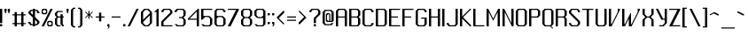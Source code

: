 SplineFontDB: 3.0
FontName: Lexington-Gothic
FullName: Lexington Gothic Regular
FamilyName: Lexington
Weight: Book
Copyright: Copyright csyde 2015
Version: 1.0
FONDName: Lexington
ItalicAngle: 0
UnderlinePosition: 127
UnderlineWidth: 51
Ascent: 819
Descent: 205
InvalidEm: 0
sfntRevision: 0x00010000
LayerCount: 2
Layer: 0 1 "Back" 1
Layer: 1 1 "Fore" 0
XUID: [1021 273 464692840 10000568]
FSType: 4
OS2Version: 2
OS2_WeightWidthSlopeOnly: 0
OS2_UseTypoMetrics: 1
CreationTime: 1428114007
ModificationTime: 1439401351
PfmFamily: 81
TTFWeight: 400
TTFWidth: 5
LineGap: 0
VLineGap: 0
Panose: 0 0 4 0 0 0 0 0 0 0
OS2TypoAscent: 512
OS2TypoAOffset: 0
OS2TypoDescent: -128
OS2TypoDOffset: 0
OS2TypoLinegap: 0
OS2WinAscent: 672
OS2WinAOffset: 0
OS2WinDescent: 128
OS2WinDOffset: 0
HheadAscent: 672
HheadAOffset: 0
HheadDescent: -128
HheadDOffset: 0
OS2SubXSize: 512
OS2SubYSize: 512
OS2SubXOff: 0
OS2SubYOff: -64
OS2SupXSize: 512
OS2SupYSize: 512
OS2SupXOff: 0
OS2SupYOff: 512
OS2StrikeYSize: 51
OS2StrikeYPos: 204
OS2CapHeight: 0
OS2XHeight: 0
OS2Vendor: 'FSTR'
OS2CodePages: 000001fb.00000000
OS2UnicodeRanges: a0000007.4000000a.00000000.00000000
MarkAttachClasses: 1
DEI: 91125
ShortTable: maxp 16
  1
  0
  215
  60
  5
  0
  0
  2
  0
  0
  0
  0
  0
  0
  0
  0
EndShort
LangName: 1033 "" "" "Regular" "FontStruct Lexington Gothic" "" "Version 1.0" "" "FontStruct is a trademark of FSI FontShop International GmbH" "http://fontstruct.com" "csyde" "+IBoAxAD6-Lexington Gothic+IBoAxAD5 was built with FontStruct+AAoA" "http://www.fontshop.com" "http://fontstruct.com/fontstructions/show/1134409" "Creative Commons Attribution Share Alike" "http://creativecommons.org/licenses/by-sa/3.0/" "" "" "" "" "Five big quacking zephyrs jolt my wax bed"
DesignSize: 120
Encoding: UnicodeBmp
UnicodeInterp: none
NameList: AGL For New Fonts
DisplaySize: -48
AntiAlias: 1
FitToEm: 1
WinInfo: 64 16 4
BeginPrivate: 0
EndPrivate
BeginChars: 65539 215

StartChar: .notdef
Encoding: 65536 -1 0
Width: 76
Flags: W
LayerCount: 2
Back
Fore
SplineSet
256 72 m 1,0,-1
 256 154 l 1,1,-1
 174 154 l 1,2,-1
 174 72 l 1,3,-1
 256 72 l 1,0,-1
337 167 m 1,4,-1
 337 249 l 1,5,-1
 174 249 l 1,6,-1
 174 167 l 1,7,-1
 337 167 l 1,4,-1
256 262 m 1,8,-1
 256 344 l 1,9,-1
 174 344 l 1,10,-1
 174 262 l 1,11,-1
 256 262 l 1,8,-1
337 357 m 1,12,-1
 337 438 l 1,13,-1
 256 438 l 2,14,15
 222 438 222 438 198 415 c 0,16,17
 174 391 174 391 174 357 c 1,18,-1
 337 357 l 1,12,-1
0 0 m 1,19,-1
 0 512 l 1,20,-1
 512 512 l 1,21,-1
 512 0 l 1,22,-1
 0 0 l 1,19,-1
EndSplineSet
Validated: 1
EndChar

StartChar: glyph1
Encoding: 65537 -1 1
Width: 44
Flags: W
LayerCount: 2
Back
Fore
Validated: 1
EndChar

StartChar: glyph2
Encoding: 65538 -1 2
Width: 160
Flags: W
LayerCount: 2
Back
Fore
Validated: 1
EndChar

StartChar: space
Encoding: 32 32 3
Width: 160
Flags: W
LayerCount: 2
Back
Fore
Validated: 1
EndChar

StartChar: exclam
Encoding: 33 33 4
Width: 140
Flags: W
LayerCount: 2
Back
Fore
SplineSet
16 0 m 2,0,1
 9 0 9 0 4 4 c 0,2,3
 0 9 0 9 0 16 c 2,4,-1
 0 47 l 2,5,6
 0 54 0 54 4 59 c 0,7,8
 9 64 9 64 16 64 c 2,9,-1
 48 64 l 2,10,11
 54 64 54 64 59 59 c 256,12,13
 64 54 64 54 64 48 c 2,14,-1
 64 16 l 2,15,16
 64 9 64 9 59 4 c 0,17,18
 54 0 54 0 48 0 c 2,19,-1
 16 0 l 2,0,1
0 96 m 1,20,-1
 0 512 l 1,21,-1
 64 512 l 1,22,-1
 64 96 l 1,23,-1
 0 96 l 1,20,-1
EndSplineSet
Validated: 1
EndChar

StartChar: quotedbl
Encoding: 34 34 5
Width: 236
Flags: W
LayerCount: 2
Back
Fore
SplineSet
16 384 m 1,0,-1
 16 416 l 1,1,-1
 0 448 l 1,2,-1
 0 496 l 2,3,4
 0 502 0 502 4 507 c 0,5,6
 9 512 9 512 16 512 c 2,7,-1
 48 512 l 2,8,9
 54 512 54 512 59 507 c 256,10,11
 64 502 64 502 64 495 c 2,12,-1
 64 448 l 1,13,-1
 48 416 l 1,14,-1
 48 384 l 1,15,-1
 16 384 l 1,0,-1
112 384 m 1,16,-1
 112 416 l 1,17,-1
 96 448 l 1,18,-1
 96 496 l 2,19,20
 96 502 96 502 100 507 c 0,21,22
 105 512 105 512 112 512 c 2,23,-1
 144 512 l 2,24,25
 150 512 150 512 155 507 c 256,26,27
 160 502 160 502 160 495 c 2,28,-1
 160 448 l 1,29,-1
 144 416 l 1,30,-1
 144 384 l 1,31,-1
 112 384 l 1,16,-1
EndSplineSet
Validated: 1
EndChar

StartChar: numbersign
Encoding: 35 35 6
Width: 460
Flags: W
LayerCount: 2
Back
Fore
SplineSet
256 96 m 1,0,-1
 256 320 l 1,1,-1
 128 320 l 1,2,-1
 128 96 l 1,3,-1
 256 96 l 1,0,-1
64 0 m 1,4,-1
 64 64 l 1,5,-1
 0 64 l 1,6,-1
 0 96 l 1,7,-1
 64 96 l 1,8,-1
 64 320 l 1,9,-1
 0 320 l 1,10,-1
 0 352 l 1,11,-1
 64 352 l 1,12,-1
 64 416 l 1,13,-1
 128 416 l 1,14,-1
 128 352 l 1,15,-1
 256 352 l 1,16,-1
 256 416 l 1,17,-1
 320 416 l 1,18,-1
 320 352 l 1,19,-1
 384 352 l 1,20,-1
 384 320 l 1,21,-1
 320 320 l 1,22,-1
 320 96 l 1,23,-1
 384 96 l 1,24,-1
 384 64 l 1,25,-1
 320 64 l 1,26,-1
 320 0 l 1,27,-1
 256 0 l 1,28,-1
 256 64 l 1,29,-1
 128 64 l 1,30,-1
 128 0 l 1,31,-1
 64 0 l 1,4,-1
EndSplineSet
Validated: 1
EndChar

StartChar: dollar
Encoding: 36 36 7
Width: 396
Flags: W
LayerCount: 2
Back
Fore
SplineSet
224 64 m 1,0,-1
 256 96 l 1,1,-1
 256 128 l 1,2,-1
 192 192 l 1,3,-1
 192 64 l 1,4,-1
 224 64 l 1,0,-1
128 336 m 1,5,-1
 128 448 l 1,6,-1
 96 448 l 1,7,-1
 64 416 l 1,8,-1
 64 400 l 1,9,-1
 128 336 l 1,10,-1
 128 336 l 1,5,-1
128 0 m 1,11,-1
 128 32 l 1,12,-1
 64 32 l 1,13,-1
 0 96 l 1,14,-1
 0 128 l 1,15,-1
 64 128 l 1,16,-1
 64 96 l 1,17,-1
 96 64 l 1,18,-1
 128 64 l 1,19,-1
 128 256 l 1,20,-1
 0 384 l 1,21,-1
 0 416 l 1,22,-1
 64 480 l 1,23,-1
 128 480 l 1,24,-1
 128 512 l 1,25,-1
 192 512 l 1,26,-1
 192 480 l 1,27,-1
 256 480 l 1,28,-1
 320 416 l 1,29,-1
 320 384 l 1,30,-1
 256 384 l 1,31,-1
 256 416 l 1,32,-1
 224 448 l 1,33,-1
 192 448 l 1,34,-1
 192 272 l 1,35,-1
 320 144 l 1,36,-1
 320 96 l 1,37,-1
 256 32 l 1,38,-1
 192 32 l 1,39,-1
 192 0 l 1,40,-1
 128 0 l 1,11,-1
EndSplineSet
Validated: 5
EndChar

StartChar: percent
Encoding: 37 37 8
Width: 396
Flags: W
LayerCount: 2
Back
Fore
SplineSet
256 32 m 1,0,-1
 288 64 l 1,1,-1
 288 96 l 1,2,-1
 256 128 l 1,3,-1
 224 128 l 1,4,-1
 192 96 l 1,5,-1
 192 64 l 1,6,-1
 224 32 l 1,7,-1
 256 32 l 1,0,-1
192 0 m 1,8,-1
 160 32 l 1,9,-1
 160 128 l 1,10,-1
 192 160 l 1,11,-1
 288 160 l 1,12,-1
 320 128 l 1,13,-1
 320 32 l 1,14,-1
 288 0 l 1,15,-1
 192 0 l 1,8,-1
96 384 m 1,16,-1
 128 416 l 1,17,-1
 128 448 l 1,18,-1
 96 480 l 1,19,-1
 64 480 l 1,20,-1
 32 448 l 1,21,-1
 32 416 l 1,22,-1
 64 384 l 1,23,-1
 96 384 l 1,16,-1
32 352 m 1,24,-1
 0 384 l 1,25,-1
 0 480 l 1,26,-1
 32 512 l 1,27,-1
 128 512 l 1,28,-1
 160 480 l 1,29,-1
 160 384 l 1,30,-1
 128 352 l 1,31,-1
 32 352 l 1,24,-1
0 0 m 1,32,-1
 256 512 l 1,33,-1
 320 512 l 1,34,-1
 64 0 l 1,35,-1
 0 0 l 1,32,-1
EndSplineSet
Validated: 1
EndChar

StartChar: ampersand
Encoding: 38 38 9
Width: 332
Flags: W
LayerCount: 2
Back
Fore
SplineSet
64 0 m 1,0,-1
 0 64 l 1,1,-1
 0 224 l 1,2,-1
 32 256 l 1,3,-1
 32 256 l 1,4,-1
 48 272 l 1,5,-1
 0 320 l 1,6,-1
 0 384 l 1,7,-1
 64 448 l 1,8,-1
 224 448 l 1,9,-1
 224 416 l 1,10,-1
 96 416 l 1,11,-1
 64 384 l 1,12,-1
 64 320 l 1,13,-1
 96 288 l 1,14,-1
 160 288 l 1,15,-1
 160 352 l 1,16,-1
 224 352 l 1,17,-1
 224 288 l 1,18,-1
 256 288 l 1,19,-1
 256 256 l 1,20,-1
 224 256 l 1,21,-1
 224 64 l 1,22,-1
 256 32 l 1,23,-1
 256 0 l 1,24,-1
 224 0 l 1,25,-1
 160 64 l 1,26,-1
 160 256 l 1,27,-1
 96 256 l 1,28,-1
 64 224 l 1,29,-1
 64 64 l 1,30,-1
 96 32 l 1,31,-1
 160 32 l 1,32,-1
 160 0 l 1,33,-1
 64 0 l 1,0,-1
EndSplineSet
Validated: 1
EndChar

StartChar: quotesingle
Encoding: 39 39 10
Width: 140
Flags: W
LayerCount: 2
Back
Fore
SplineSet
16 384 m 1,0,-1
 16 416 l 1,1,-1
 0 448 l 1,2,-1
 0 496 l 2,3,4
 0 502 0 502 4 507 c 0,5,6
 9 512 9 512 16 512 c 2,7,-1
 48 512 l 2,8,9
 54 512 54 512 59 507 c 256,10,11
 64 502 64 502 64 495 c 2,12,-1
 64 448 l 1,13,-1
 48 416 l 1,14,-1
 48 384 l 1,15,-1
 16 384 l 1,0,-1
EndSplineSet
Validated: 1
EndChar

StartChar: parenleft
Encoding: 40 40 11
Width: 204
Flags: W
LayerCount: 2
Back
Fore
SplineSet
64 -32 m 1,0,-1
 0 32 l 1,1,-1
 0 480 l 1,2,-1
 64 544 l 1,3,-1
 128 544 l 1,4,-1
 128 512 l 1,5,-1
 96 512 l 1,6,-1
 64 480 l 1,7,-1
 64 32 l 1,8,-1
 96 0 l 1,9,-1
 128 0 l 1,10,-1
 128 -32 l 1,11,-1
 64 -32 l 1,0,-1
EndSplineSet
Validated: 1
EndChar

StartChar: parenright
Encoding: 41 41 12
Width: 204
Flags: W
LayerCount: 2
Back
Fore
SplineSet
0 -32 m 1,0,-1
 0 0 l 1,1,-1
 32 0 l 1,2,-1
 64 32 l 1,3,-1
 64 480 l 1,4,-1
 32 512 l 1,5,-1
 0 512 l 1,6,-1
 0 544 l 1,7,-1
 64 544 l 1,8,-1
 128 480 l 1,9,-1
 128 32 l 1,10,-1
 64 -32 l 1,11,-1
 0 -32 l 1,0,-1
EndSplineSet
Validated: 1
EndChar

StartChar: asterisk
Encoding: 42 42 13
Width: 300
Flags: W
LayerCount: 2
Back
Fore
SplineSet
96 224 m 1,0,-1
 96 320 l 1,1,-1
 16 240 l 1,2,-1
 0 256 l 1,3,-1
 80 336 l 1,4,-1
 64 352 l 1,5,-1
 64 352 l 1,6,-1
 0 416 l 1,7,-1
 16 432 l 1,8,-1
 96 352 l 1,9,-1
 96 448 l 1,10,-1
 128 448 l 1,11,-1
 128 352 l 1,12,-1
 208 432 l 1,13,-1
 224 416 l 1,14,-1
 160 352 l 1,15,-1
 159 352 l 1,16,-1
 144 336 l 1,17,-1
 224 256 l 1,18,-1
 208 240 l 1,19,-1
 128 320 l 1,20,-1
 128 224 l 1,21,-1
 96 224 l 1,0,-1
EndSplineSet
Validated: 1
EndChar

StartChar: plus
Encoding: 43 43 14
Width: 332
Flags: W
LayerCount: 2
Back
Fore
SplineSet
96 144 m 1,0,-1
 96 256 l 1,1,-1
 0 256 l 1,2,-1
 0 288 l 1,3,-1
 96 288 l 1,4,-1
 96 400 l 1,5,-1
 160 400 l 1,6,-1
 160 288 l 1,7,-1
 256 288 l 1,8,-1
 256 256 l 1,9,-1
 160 256 l 1,10,-1
 160 144 l 1,11,-1
 96 144 l 1,0,-1
EndSplineSet
Validated: 1
EndChar

StartChar: comma
Encoding: 44 44 15
Width: 140
Flags: W
LayerCount: 2
Back
Fore
SplineSet
0 -64 m 1,0,-1
 32 -32 l 1,1,-1
 32 0 l 1,2,-1
 16 0 l 2,3,4
 9 0 9 0 4 4 c 0,5,6
 0 9 0 9 0 16 c 2,7,-1
 0 47 l 2,8,9
 0 54 0 54 4 59 c 0,10,11
 9 64 9 64 16 64 c 2,12,-1
 48 64 l 2,13,14
 54 64 54 64 59 59 c 256,15,16
 64 54 64 54 64 48 c 2,17,-1
 64 -32 l 1,18,-1
 32 -64 l 1,19,-1
 0 -64 l 1,0,-1
EndSplineSet
Validated: 1
EndChar

StartChar: hyphen
Encoding: 45 45 16
Width: 332
Flags: W
LayerCount: 2
Back
Fore
SplineSet
0 256 m 1,0,-1
 0 288 l 1,1,-1
 256 288 l 1,2,-1
 256 256 l 1,3,-1
 0 256 l 1,0,-1
EndSplineSet
Validated: 1
EndChar

StartChar: period
Encoding: 46 46 17
Width: 140
Flags: W
LayerCount: 2
Back
Fore
SplineSet
0 0 m 1,0,-1
 0 64 l 1,1,-1
 64 64 l 1,2,-1
 64 0 l 1,3,-1
 0 0 l 1,0,-1
EndSplineSet
Validated: 1
EndChar

StartChar: slash
Encoding: 47 47 18
Width: 396
Flags: W
LayerCount: 2
Back
Fore
SplineSet
0 0 m 1,0,-1
 256 512 l 1,1,-1
 320 512 l 1,2,-1
 64 0 l 1,3,-1
 0 0 l 1,0,-1
EndSplineSet
Validated: 1
EndChar

StartChar: zero
Encoding: 48 48 19
Width: 396
Flags: W
LayerCount: 2
Back
Fore
SplineSet
192 32 m 1,0,-1
 256 96 l 1,1,-1
 256 320 l 1,2,-1
 64 128 l 1,3,-1
 64 96 l 1,4,-1
 128 32 l 1,5,-1
 192 32 l 1,0,-1
64 192 m 1,6,-1
 256 384 l 1,7,-1
 256 416 l 1,8,-1
 192 480 l 1,9,-1
 128 480 l 1,10,-1
 64 416 l 1,11,-1
 64 192 l 1,12,-1
 64 192 l 1,6,-1
96 0 m 1,13,-1
 0 96 l 1,14,-1
 0 416 l 1,15,-1
 96 512 l 1,16,-1
 224 512 l 1,17,-1
 320 416 l 1,18,-1
 320 96 l 1,19,-1
 224 0 l 1,20,-1
 96 0 l 1,13,-1
EndSplineSet
Validated: 5
EndChar

StartChar: one
Encoding: 49 49 20
Width: 204
Flags: W
LayerCount: 2
Back
Fore
SplineSet
64 0 m 1,0,-1
 64 416 l 1,1,-1
 0 416 l 1,2,-1
 96 512 l 1,3,-1
 128 512 l 1,4,-1
 128 0 l 1,5,-1
 64 0 l 1,0,-1
EndSplineSet
Validated: 1
EndChar

StartChar: two
Encoding: 50 50 21
Width: 396
Flags: W
LayerCount: 2
Back
Fore
SplineSet
0 0 m 1,0,-1
 0 144 l 1,1,-1
 256 400 l 1,2,-1
 256 448 l 1,3,-1
 224 480 l 1,4,-1
 96 480 l 1,5,-1
 64 448 l 1,6,-1
 64 416 l 1,7,-1
 0 416 l 1,8,-1
 0 448 l 1,9,-1
 64 512 l 1,10,-1
 256 512 l 1,11,-1
 320 448 l 1,12,-1
 320 384 l 1,13,-1
 64 128 l 1,14,-1
 64 32 l 1,15,-1
 320 32 l 1,16,-1
 320 0 l 1,17,-1
 0 0 l 1,0,-1
EndSplineSet
Validated: 1
EndChar

StartChar: three
Encoding: 51 51 22
Width: 396
Flags: W
LayerCount: 2
Back
Fore
SplineSet
64 0 m 1,0,-1
 0 64 l 1,1,-1
 64 64 l 1,2,-1
 96 32 l 1,3,-1
 224 32 l 1,4,-1
 256 64 l 1,5,-1
 256 192 l 1,6,-1
 208 240 l 1,7,-1
 128 240 l 1,8,-1
 128 272 l 1,9,-1
 208 272 l 1,10,-1
 256 320 l 1,11,-1
 256 448 l 1,12,-1
 224 480 l 1,13,-1
 96 480 l 1,14,-1
 64 448 l 1,15,-1
 64 416 l 1,16,-1
 0 416 l 1,17,-1
 0 448 l 1,18,-1
 64 512 l 1,19,-1
 256 512 l 1,20,-1
 320 448 l 1,21,-1
 320 320 l 1,22,-1
 256 256 l 1,23,-1
 320 192 l 1,24,-1
 320 64 l 1,25,-1
 256 0 l 1,26,-1
 64 0 l 1,0,-1
EndSplineSet
Validated: 1
EndChar

StartChar: four
Encoding: 52 52 23
Width: 396
Flags: W
LayerCount: 2
Back
Fore
SplineSet
256 224 m 1,0,-1
 256 432 l 1,1,-1
 48 224 l 1,2,-1
 256 224 l 1,0,-1
256 0 m 1,3,-1
 256 192 l 1,4,-1
 0 192 l 1,5,-1
 0 224 l 1,6,-1
 288 512 l 1,7,-1
 320 512 l 1,8,-1
 320 0 l 1,9,-1
 256 0 l 1,3,-1
EndSplineSet
Validated: 1
EndChar

StartChar: five
Encoding: 53 53 24
Width: 396
Flags: W
LayerCount: 2
Back
Fore
SplineSet
64 0 m 1,0,-1
 0 64 l 1,1,-1
 64 64 l 1,2,-1
 96 32 l 1,3,-1
 224 32 l 1,4,-1
 256 64 l 1,5,-1
 256 224 l 1,6,-1
 208 272 l 1,7,-1
 112 272 l 1,8,-1
 32 192 l 1,9,-1
 0 192 l 1,10,-1
 0 512 l 1,11,-1
 320 512 l 1,12,-1
 320 480 l 1,13,-1
 64 480 l 1,14,-1
 64 304 l 1,15,-1
 224 304 l 1,16,-1
 256 288 l 1,17,-1
 320 224 l 1,18,-1
 320 64 l 1,19,-1
 256 0 l 1,20,-1
 64 0 l 1,0,-1
EndSplineSet
Validated: 1
EndChar

StartChar: six
Encoding: 54 54 25
Width: 396
Flags: W
LayerCount: 2
Back
Fore
SplineSet
224 32 m 1,0,-1
 256 64 l 1,1,-1
 256 224 l 1,2,-1
 208 272 l 1,3,-1
 112 272 l 1,4,-1
 64 224 l 1,5,-1
 64 64 l 1,6,-1
 96 32 l 1,7,-1
 224 32 l 1,0,-1
64 0 m 1,8,-1
 0 64 l 1,9,-1
 0 448 l 1,10,-1
 64 512 l 1,11,-1
 256 512 l 1,12,-1
 320 448 l 1,13,-1
 320 416 l 1,14,-1
 256 416 l 1,15,-1
 256 448 l 1,16,-1
 224 480 l 1,17,-1
 96 480 l 1,18,-1
 64 448 l 1,19,-1
 64 304 l 1,20,-1
 224 304 l 1,21,-1
 256 288 l 1,22,-1
 320 224 l 1,23,-1
 320 64 l 1,24,-1
 256 0 l 1,25,-1
 64 0 l 1,8,-1
EndSplineSet
Validated: 1
EndChar

StartChar: seven
Encoding: 55 55 26
Width: 396
Flags: W
LayerCount: 2
Back
Fore
SplineSet
0 0 m 1,0,-1
 240 480 l 1,1,-1
 0 480 l 1,2,-1
 0 512 l 1,3,-1
 320 512 l 1,4,-1
 320 480 l 1,5,-1
 80 0 l 1,6,-1
 0 0 l 1,0,-1
EndSplineSet
Validated: 1
EndChar

StartChar: eight
Encoding: 56 56 27
Width: 396
Flags: W
LayerCount: 2
Back
Fore
SplineSet
224 32 m 1,0,-1
 256 64 l 1,1,-1
 256 192 l 1,2,-1
 208 240 l 1,3,-1
 112 240 l 1,4,-1
 64 192 l 1,5,-1
 64 64 l 1,6,-1
 96 32 l 1,7,-1
 224 32 l 1,0,-1
208 272 m 1,8,-1
 256 320 l 1,9,-1
 256 448 l 1,10,-1
 224 480 l 1,11,-1
 96 480 l 1,12,-1
 64 448 l 1,13,-1
 64 320 l 1,14,-1
 112 272 l 1,15,-1
 208 272 l 1,8,-1
64 0 m 1,16,-1
 0 64 l 1,17,-1
 0 192 l 1,18,-1
 64 256 l 1,19,-1
 0 320 l 1,20,-1
 0 448 l 1,21,-1
 64 512 l 1,22,-1
 256 512 l 1,23,-1
 320 448 l 1,24,-1
 320 320 l 1,25,-1
 256 256 l 1,26,-1
 320 192 l 1,27,-1
 320 64 l 1,28,-1
 256 0 l 1,29,-1
 64 0 l 1,16,-1
EndSplineSet
Validated: 1
EndChar

StartChar: nine
Encoding: 57 57 28
Width: 396
Flags: W
LayerCount: 2
Back
Fore
SplineSet
208 272 m 1,0,-1
 256 320 l 1,1,-1
 256 448 l 1,2,-1
 224 480 l 1,3,-1
 96 480 l 1,4,-1
 64 448 l 1,5,-1
 64 320 l 1,6,-1
 112 272 l 1,7,-1
 208 272 l 1,0,-1
64 0 m 1,8,-1
 0 64 l 1,9,-1
 64 64 l 1,10,-1
 96 32 l 1,11,-1
 224 32 l 1,12,-1
 256 64 l 1,13,-1
 256 240 l 1,14,-1
 96 240 l 1,15,-1
 64 256 l 1,16,-1
 0 320 l 1,17,-1
 0 448 l 1,18,-1
 64 512 l 1,19,-1
 256 512 l 1,20,-1
 320 448 l 1,21,-1
 320 64 l 1,22,-1
 256 0 l 1,23,-1
 64 0 l 1,8,-1
EndSplineSet
Validated: 1
EndChar

StartChar: colon
Encoding: 58 58 29
Width: 140
Flags: W
LayerCount: 2
Back
Fore
SplineSet
16 64 m 2,0,1
 9 64 9 64 4 68 c 0,2,3
 0 73 0 73 0 80 c 2,4,-1
 0 111 l 2,5,6
 0 118 0 118 4 123 c 0,7,8
 9 128 9 128 16 128 c 2,9,-1
 48 128 l 2,10,11
 54 128 54 128 59 123 c 256,12,13
 64 118 64 118 64 112 c 2,14,-1
 64 80 l 2,15,16
 64 73 64 73 59 68 c 0,17,18
 54 64 54 64 48 64 c 2,19,-1
 16 64 l 2,0,1
16 320 m 2,20,21
 9 320 9 320 4 324 c 0,22,23
 0 329 0 329 0 336 c 2,24,-1
 0 367 l 2,25,26
 0 374 0 374 4 379 c 0,27,28
 9 384 9 384 16 384 c 2,29,-1
 48 384 l 2,30,31
 54 384 54 384 59 379 c 256,32,33
 64 374 64 374 64 368 c 2,34,-1
 64 336 l 2,35,36
 64 329 64 329 59 324 c 0,37,38
 54 320 54 320 48 320 c 2,39,-1
 16 320 l 2,20,21
EndSplineSet
Validated: 1
EndChar

StartChar: semicolon
Encoding: 59 59 30
Width: 140
Flags: W
LayerCount: 2
Back
Fore
SplineSet
0 0 m 1,0,-1
 32 32 l 1,1,-1
 32 64 l 1,2,-1
 16 64 l 2,3,4
 9 64 9 64 4 68 c 0,5,6
 0 73 0 73 0 80 c 2,7,-1
 0 111 l 2,8,9
 0 118 0 118 4 123 c 0,10,11
 9 128 9 128 16 128 c 2,12,-1
 48 128 l 2,13,14
 54 128 54 128 59 123 c 256,15,16
 64 118 64 118 64 112 c 2,17,-1
 64 32 l 1,18,-1
 32 0 l 1,19,-1
 0 0 l 1,0,-1
16 320 m 2,20,21
 9 320 9 320 4 324 c 0,22,23
 0 329 0 329 0 336 c 2,24,-1
 0 367 l 2,25,26
 0 374 0 374 4 379 c 0,27,28
 9 384 9 384 16 384 c 2,29,-1
 48 384 l 2,30,31
 54 384 54 384 59 379 c 256,32,33
 64 374 64 374 64 368 c 2,34,-1
 64 336 l 2,35,36
 64 329 64 329 59 324 c 0,37,38
 54 320 54 320 48 320 c 2,39,-1
 16 320 l 2,20,21
EndSplineSet
Validated: 1
EndChar

StartChar: less
Encoding: 60 60 31
Width: 300
Flags: W
LayerCount: 2
Back
Fore
SplineSet
192 64 m 1,0,-1
 0 256 l 1,1,-1
 192 448 l 1,2,-1
 224 448 l 1,3,-1
 224 400 l 1,4,-1
 64 240 l 1,5,-1
 224 80 l 1,6,-1
 224 64 l 1,7,-1
 192 64 l 1,0,-1
EndSplineSet
Validated: 1
EndChar

StartChar: equal
Encoding: 61 61 32
Width: 332
Flags: W
LayerCount: 2
Back
Fore
SplineSet
0 160 m 1,0,-1
 0 192 l 1,1,-1
 256 192 l 1,2,-1
 256 160 l 1,3,-1
 0 160 l 1,0,-1
0 256 m 1,4,-1
 0 288 l 1,5,-1
 256 288 l 1,6,-1
 256 256 l 1,7,-1
 0 256 l 1,4,-1
EndSplineSet
Validated: 1
EndChar

StartChar: greater
Encoding: 62 62 33
Width: 300
Flags: W
LayerCount: 2
Back
Fore
SplineSet
0 64 m 1,0,-1
 0 112 l 1,1,-1
 160 272 l 1,2,-1
 0 432 l 1,3,-1
 0 448 l 1,4,-1
 32 448 l 1,5,-1
 224 256 l 1,6,-1
 32 64 l 1,7,-1
 0 64 l 1,0,-1
EndSplineSet
Validated: 1
EndChar

StartChar: question
Encoding: 63 63 34
Width: 396
Flags: W
LayerCount: 2
Back
Fore
SplineSet
144 0 m 2,0,1
 137 0 137 0 132 4 c 0,2,3
 128 9 128 9 128 16 c 2,4,-1
 128 47 l 2,5,6
 128 54 128 54 132 59 c 0,7,8
 137 64 137 64 144 64 c 2,9,-1
 176 64 l 2,10,11
 182 64 182 64 187 59 c 256,12,13
 192 54 192 54 192 48 c 2,14,-1
 192 16 l 2,15,16
 192 9 192 9 187 4 c 0,17,18
 182 0 182 0 176 0 c 2,19,-1
 144 0 l 2,0,1
128 96 m 1,20,-1
 128 240 l 1,21,-1
 256 368 l 1,22,-1
 256 448 l 1,23,-1
 224 480 l 1,24,-1
 96 480 l 1,25,-1
 64 448 l 1,26,-1
 64 416 l 1,27,-1
 0 416 l 1,28,-1
 0 448 l 1,29,-1
 64 512 l 1,30,-1
 256 512 l 1,31,-1
 320 448 l 1,32,-1
 320 352 l 1,33,-1
 192 224 l 1,34,-1
 192 96 l 1,35,-1
 128 96 l 1,20,-1
EndSplineSet
Validated: 1
EndChar

StartChar: at
Encoding: 64 64 35
Width: 396
Flags: W
LayerCount: 2
Back
Fore
SplineSet
192 160 m 1,0,-1
 192 352 l 1,1,-1
 160 352 l 1,2,-1
 128 320 l 1,3,-1
 128 192 l 1,4,-1
 160 160 l 1,5,-1
 192 160 l 1,0,-1
64 32 m 1,6,-1
 0 96 l 1,7,-1
 0 416 l 1,8,-1
 64 480 l 1,9,-1
 256 480 l 1,10,-1
 320 416 l 1,11,-1
 320 160 l 1,12,-1
 288 128 l 1,13,-1
 128 128 l 1,14,-1
 96 160 l 1,15,-1
 96 352 l 1,16,-1
 128 384 l 1,17,-1
 192 384 l 1,18,-1
 224 352 l 1,19,-1
 224 160 l 1,20,-1
 256 160 l 1,21,-1
 256 416 l 1,22,-1
 224 448 l 1,23,-1
 96 448 l 1,24,-1
 64 416 l 1,25,-1
 64 96 l 1,26,-1
 96 64 l 1,27,-1
 224 64 l 1,28,-1
 256 96 l 1,29,-1
 320 96 l 1,30,-1
 256 32 l 1,31,-1
 64 32 l 1,6,-1
EndSplineSet
Validated: 1
EndChar

StartChar: A
Encoding: 65 65 36
Width: 396
Flags: W
LayerCount: 2
Back
Fore
SplineSet
256 288 m 1,0,-1
 256 448 l 1,1,-1
 224 480 l 1,2,-1
 96 480 l 1,3,-1
 64 448 l 1,4,-1
 64 288 l 1,5,-1
 256 288 l 1,0,-1
0 0 m 1,6,-1
 0 448 l 1,7,-1
 64 512 l 1,8,-1
 256 512 l 1,9,-1
 320 448 l 1,10,-1
 320 0 l 1,11,-1
 256 0 l 1,12,-1
 256 256 l 1,13,-1
 64 256 l 1,14,-1
 64 0 l 1,15,-1
 0 0 l 1,6,-1
EndSplineSet
Validated: 1
EndChar

StartChar: B
Encoding: 66 66 37
Width: 396
Flags: W
LayerCount: 2
Back
Fore
SplineSet
224 32 m 1,0,-1
 256 64 l 1,1,-1
 256 224 l 1,2,-1
 224 256 l 1,3,-1
 64 256 l 1,4,-1
 64 32 l 1,5,-1
 224 32 l 1,0,-1
224 288 m 1,6,-1
 256 320 l 1,7,-1
 256 448 l 1,8,-1
 224 480 l 1,9,-1
 64 480 l 1,10,-1
 64 288 l 1,11,-1
 224 288 l 1,6,-1
0 0 m 1,12,-1
 0 512 l 1,13,-1
 256 512 l 1,14,-1
 320 448 l 1,15,-1
 320 320 l 1,16,-1
 288 288 l 1,17,-1
 287 288 l 1,18,-1
 272 272 l 1,19,-1
 320 224 l 1,20,-1
 320 64 l 1,21,-1
 256 0 l 1,22,-1
 0 0 l 1,12,-1
EndSplineSet
Validated: 1
EndChar

StartChar: C
Encoding: 67 67 38
Width: 396
Flags: W
LayerCount: 2
Back
Fore
SplineSet
64 0 m 1,0,-1
 0 64 l 1,1,-1
 0 448 l 1,2,-1
 64 512 l 1,3,-1
 256 512 l 1,4,-1
 320 448 l 1,5,-1
 320 416 l 1,6,-1
 256 416 l 1,7,-1
 256 448 l 1,8,-1
 224 480 l 1,9,-1
 96 480 l 1,10,-1
 64 448 l 1,11,-1
 64 64 l 1,12,-1
 96 32 l 1,13,-1
 224 32 l 1,14,-1
 256 64 l 1,15,-1
 256 96 l 1,16,-1
 320 96 l 1,17,-1
 320 64 l 1,18,-1
 256 0 l 1,19,-1
 64 0 l 1,0,-1
EndSplineSet
Validated: 1
EndChar

StartChar: D
Encoding: 68 68 39
Width: 396
Flags: W
LayerCount: 2
Back
Fore
SplineSet
224 32 m 1,0,-1
 256 64 l 1,1,-1
 256 448 l 1,2,-1
 224 480 l 1,3,-1
 64 480 l 1,4,-1
 64 32 l 1,5,-1
 224 32 l 1,0,-1
0 0 m 1,6,-1
 0 512 l 1,7,-1
 256 512 l 1,8,-1
 320 448 l 1,9,-1
 320 64 l 1,10,-1
 256 0 l 1,11,-1
 0 0 l 1,6,-1
EndSplineSet
Validated: 1
EndChar

StartChar: E
Encoding: 69 69 40
Width: 396
Flags: W
LayerCount: 2
Back
Fore
SplineSet
0 0 m 1,0,-1
 0 512 l 1,1,-1
 320 512 l 1,2,-1
 320 480 l 1,3,-1
 64 480 l 1,4,-1
 64 288 l 1,5,-1
 256 288 l 1,6,-1
 256 256 l 1,7,-1
 64 256 l 1,8,-1
 64 32 l 1,9,-1
 320 32 l 1,10,-1
 320 0 l 1,11,-1
 0 0 l 1,0,-1
EndSplineSet
Validated: 1
EndChar

StartChar: F
Encoding: 70 70 41
Width: 396
Flags: W
LayerCount: 2
Back
Fore
SplineSet
0 0 m 1,0,-1
 0 512 l 1,1,-1
 320 512 l 1,2,-1
 320 480 l 1,3,-1
 64 480 l 1,4,-1
 64 288 l 1,5,-1
 256 288 l 1,6,-1
 256 256 l 1,7,-1
 64 256 l 1,8,-1
 64 0 l 1,9,-1
 0 0 l 1,0,-1
EndSplineSet
Validated: 1
EndChar

StartChar: G
Encoding: 71 71 42
Width: 396
Flags: W
LayerCount: 2
Back
Fore
SplineSet
64 0 m 1,0,-1
 0 64 l 1,1,-1
 0 448 l 1,2,-1
 64 512 l 1,3,-1
 256 512 l 1,4,-1
 320 448 l 1,5,-1
 320 416 l 1,6,-1
 256 416 l 1,7,-1
 256 448 l 1,8,-1
 224 480 l 1,9,-1
 96 480 l 1,10,-1
 64 448 l 1,11,-1
 64 64 l 1,12,-1
 96 32 l 1,13,-1
 224 32 l 1,14,-1
 256 64 l 1,15,-1
 256 224 l 1,16,-1
 160 224 l 1,17,-1
 160 256 l 1,18,-1
 320 256 l 1,19,-1
 320 64 l 1,20,-1
 256 0 l 1,21,-1
 64 0 l 1,0,-1
EndSplineSet
Validated: 1
EndChar

StartChar: H
Encoding: 72 72 43
Width: 396
Flags: W
LayerCount: 2
Back
Fore
SplineSet
0 0 m 1,0,-1
 0 512 l 1,1,-1
 64 512 l 1,2,-1
 64 288 l 1,3,-1
 256 288 l 1,4,-1
 256 512 l 1,5,-1
 320 512 l 1,6,-1
 320 0 l 1,7,-1
 256 0 l 1,8,-1
 256 256 l 1,9,-1
 64 256 l 1,10,-1
 64 0 l 1,11,-1
 0 0 l 1,0,-1
EndSplineSet
Validated: 1
EndChar

StartChar: I
Encoding: 73 73 44
Width: 140
Flags: W
LayerCount: 2
Back
Fore
SplineSet
0 0 m 1,0,-1
 0 512 l 1,1,-1
 64 512 l 1,2,-1
 64 0 l 1,3,-1
 0 0 l 1,0,-1
EndSplineSet
Validated: 1
EndChar

StartChar: J
Encoding: 74 74 45
Width: 396
Flags: W
LayerCount: 2
Back
Fore
SplineSet
64 0 m 1,0,-1
 0 64 l 1,1,-1
 0 96 l 1,2,-1
 64 96 l 1,3,-1
 64 64 l 1,4,-1
 96 32 l 1,5,-1
 224 32 l 1,6,-1
 256 64 l 1,7,-1
 256 512 l 1,8,-1
 320 512 l 1,9,-1
 320 64 l 1,10,-1
 256 0 l 1,11,-1
 64 0 l 1,0,-1
EndSplineSet
Validated: 1
EndChar

StartChar: K
Encoding: 75 75 46
Width: 396
Flags: W
LayerCount: 2
Back
Fore
SplineSet
0 0 m 1,0,-1
 0 512 l 1,1,-1
 64 512 l 1,2,-1
 64 288 l 1,3,-1
 288 512 l 1,4,-1
 320 512 l 1,5,-1
 320 496 l 1,6,-1
 96 272 l 1,7,-1
 96 256 l 1,8,-1
 320 32 l 1,9,-1
 320 0 l 1,10,-1
 288 0 l 1,11,-1
 64 224 l 1,12,-1
 64 0 l 1,13,-1
 0 0 l 1,0,-1
EndSplineSet
Validated: 1
EndChar

StartChar: L
Encoding: 76 76 47
Width: 396
Flags: W
LayerCount: 2
Back
Fore
SplineSet
0 0 m 1,0,-1
 0 512 l 1,1,-1
 64 512 l 1,2,-1
 64 32 l 1,3,-1
 320 32 l 1,4,-1
 320 0 l 1,5,-1
 0 0 l 1,0,-1
EndSplineSet
Validated: 1
EndChar

StartChar: M
Encoding: 77 77 48
Width: 460
Flags: W
LayerCount: 2
Back
Fore
SplineSet
0 0 m 1,0,-1
 0 512 l 1,1,-1
 48 512 l 1,2,-1
 192 224 l 1,3,-1
 336 512 l 1,4,-1
 384 512 l 1,5,-1
 384 0 l 1,6,-1
 320 0 l 1,7,-1
 320 416 l 1,8,-1
 192 160 l 1,9,-1
 64 416 l 1,10,-1
 64 0 l 1,11,-1
 0 0 l 1,0,-1
EndSplineSet
Validated: 1
EndChar

StartChar: N
Encoding: 78 78 49
Width: 396
Flags: W
LayerCount: 2
Back
Fore
SplineSet
0 0 m 1,0,-1
 0 512 l 1,1,-1
 48 512 l 1,2,-1
 256 96 l 1,3,-1
 256 512 l 1,4,-1
 320 512 l 1,5,-1
 320 0 l 1,6,-1
 272 0 l 1,7,-1
 64 416 l 1,8,-1
 64 0 l 1,9,-1
 0 0 l 1,0,-1
EndSplineSet
Validated: 1
EndChar

StartChar: O
Encoding: 79 79 50
Width: 396
Flags: W
LayerCount: 2
Back
Fore
SplineSet
224 32 m 1,0,-1
 256 64 l 1,1,-1
 256 448 l 1,2,-1
 224 480 l 1,3,-1
 96 480 l 1,4,-1
 64 448 l 1,5,-1
 64 64 l 1,6,-1
 96 32 l 1,7,-1
 224 32 l 1,0,-1
64 0 m 1,8,-1
 0 64 l 1,9,-1
 0 448 l 1,10,-1
 64 512 l 1,11,-1
 256 512 l 1,12,-1
 320 448 l 1,13,-1
 320 64 l 1,14,-1
 256 0 l 1,15,-1
 64 0 l 1,8,-1
EndSplineSet
Validated: 1
EndChar

StartChar: P
Encoding: 80 80 51
Width: 396
Flags: W
LayerCount: 2
Back
Fore
SplineSet
224 288 m 1,0,-1
 256 320 l 1,1,-1
 256 448 l 1,2,-1
 224 480 l 1,3,-1
 64 480 l 1,4,-1
 64 288 l 1,5,-1
 224 288 l 1,0,-1
0 0 m 1,6,-1
 0 512 l 1,7,-1
 256 512 l 1,8,-1
 320 448 l 1,9,-1
 320 320 l 1,10,-1
 256 256 l 1,11,-1
 64 256 l 1,12,-1
 64 0 l 1,13,-1
 0 0 l 1,6,-1
EndSplineSet
Validated: 1
EndChar

StartChar: Q
Encoding: 81 81 52
Width: 396
Flags: W
LayerCount: 2
Back
Fore
SplineSet
224 32 m 1,0,-1
 256 64 l 1,1,-1
 256 448 l 1,2,-1
 224 480 l 1,3,-1
 96 480 l 1,4,-1
 64 448 l 1,5,-1
 64 64 l 1,6,-1
 96 32 l 1,7,-1
 224 32 l 1,0,-1
288 -64 m 1,8,-1
 224 0 l 1,9,-1
 64 0 l 1,10,-1
 0 64 l 1,11,-1
 0 448 l 1,12,-1
 64 512 l 1,13,-1
 256 512 l 1,14,-1
 320 448 l 1,15,-1
 320 64 l 1,16,-1
 256 0 l 1,17,-1
 320 -64 l 1,18,-1
 288 -64 l 1,8,-1
EndSplineSet
Validated: 1
EndChar

StartChar: R
Encoding: 82 82 53
Width: 396
Flags: W
LayerCount: 2
Back
Fore
SplineSet
224 288 m 1,0,-1
 256 320 l 1,1,-1
 256 448 l 1,2,-1
 224 480 l 1,3,-1
 64 480 l 1,4,-1
 64 288 l 1,5,-1
 224 288 l 1,0,-1
0 0 m 1,6,-1
 0 512 l 1,7,-1
 256 512 l 1,8,-1
 320 448 l 1,9,-1
 320 320 l 1,10,-1
 288 288 l 1,11,-1
 287 288 l 1,12,-1
 272 272 l 1,13,-1
 320 224 l 1,14,-1
 320 0 l 1,15,-1
 256 0 l 1,16,-1
 256 224 l 1,17,-1
 224 256 l 1,18,-1
 64 256 l 1,19,-1
 64 0 l 1,20,-1
 0 0 l 1,6,-1
EndSplineSet
Validated: 1
EndChar

StartChar: S
Encoding: 83 83 54
Width: 396
Flags: W
LayerCount: 2
Back
Fore
SplineSet
64 0 m 1,0,-1
 0 64 l 1,1,-1
 0 96 l 1,2,-1
 64 96 l 1,3,-1
 64 64 l 1,4,-1
 96 32 l 1,5,-1
 224 32 l 1,6,-1
 256 64 l 1,7,-1
 256 128 l 1,8,-1
 0 384 l 1,9,-1
 0 448 l 1,10,-1
 64 512 l 1,11,-1
 256 512 l 1,12,-1
 320 448 l 1,13,-1
 320 416 l 1,14,-1
 256 416 l 1,15,-1
 256 448 l 1,16,-1
 224 480 l 1,17,-1
 96 480 l 1,18,-1
 64 448 l 1,19,-1
 64 400 l 1,20,-1
 320 144 l 1,21,-1
 320 64 l 1,22,-1
 256 0 l 1,23,-1
 64 0 l 1,0,-1
EndSplineSet
Validated: 1
EndChar

StartChar: T
Encoding: 84 84 55
Width: 396
Flags: W
LayerCount: 2
Back
Fore
SplineSet
128 0 m 1,0,-1
 128 480 l 1,1,-1
 0 480 l 1,2,-1
 0 512 l 1,3,-1
 320 512 l 1,4,-1
 320 480 l 1,5,-1
 192 480 l 1,6,-1
 192 0 l 1,7,-1
 128 0 l 1,0,-1
EndSplineSet
Validated: 1
EndChar

StartChar: U
Encoding: 85 85 56
Width: 396
Flags: W
LayerCount: 2
Back
Fore
SplineSet
64 0 m 1,0,-1
 0 64 l 1,1,-1
 0 512 l 1,2,-1
 64 512 l 1,3,-1
 64 64 l 1,4,-1
 96 32 l 1,5,-1
 224 32 l 1,6,-1
 256 64 l 1,7,-1
 256 512 l 1,8,-1
 320 512 l 1,9,-1
 320 64 l 1,10,-1
 256 0 l 1,11,-1
 64 0 l 1,0,-1
EndSplineSet
Validated: 1
EndChar

StartChar: V
Encoding: 86 86 57
Width: 396
Flags: W
LayerCount: 2
Back
Fore
SplineSet
0 0 m 1,0,-1
 0 512 l 1,1,-1
 64 512 l 1,2,-1
 64 64 l 1,3,-1
 80 64 l 1,4,-1
 256 416 l 1,5,-1
 256 512 l 1,6,-1
 320 512 l 1,7,-1
 320 480 l 1,8,-1
 80 0 l 1,9,-1
 0 0 l 1,0,-1
EndSplineSet
Validated: 1
EndChar

StartChar: W
Encoding: 87 87 58
Width: 588
Flags: W
LayerCount: 2
Back
Fore
SplineSet
0 0 m 1,0,-1
 0 512 l 1,1,-1
 64 512 l 1,2,-1
 64 64 l 1,3,-1
 80 64 l 1,4,-1
 240 384 l 1,5,-1
 256 384 l 1,6,-1
 256 64 l 1,7,-1
 272 64 l 1,8,-1
 448 416 l 1,9,-1
 448 512 l 1,10,-1
 512 512 l 1,11,-1
 512 480 l 1,12,-1
 272 0 l 1,13,-1
 192 0 l 1,14,-1
 192 224 l 1,15,-1
 80 0 l 1,16,-1
 0 0 l 1,0,-1
EndSplineSet
Validated: 1
EndChar

StartChar: X
Encoding: 88 88 59
Width: 396
Flags: W
LayerCount: 2
Back
Fore
SplineSet
0 0 m 1,0,-1
 0 192 l 1,1,-1
 64 256 l 1,2,-1
 64 256 l 1,3,-1
 80 272 l 1,4,-1
 0 352 l 1,5,-1
 0 512 l 1,6,-1
 64 512 l 1,7,-1
 64 352 l 1,8,-1
 128 288 l 1,9,-1
 192 288 l 1,10,-1
 256 352 l 1,11,-1
 256 512 l 1,12,-1
 320 512 l 1,13,-1
 320 352 l 1,14,-1
 256 288 l 1,15,-1
 255 288 l 1,16,-1
 240 272 l 1,17,-1
 320 192 l 1,18,-1
 320 0 l 1,19,-1
 256 0 l 1,20,-1
 256 192 l 1,21,-1
 192 256 l 1,22,-1
 128 256 l 1,23,-1
 64 192 l 1,24,-1
 64 0 l 1,25,-1
 0 0 l 1,0,-1
EndSplineSet
Validated: 1
EndChar

StartChar: Y
Encoding: 89 89 60
Width: 396
Flags: W
LayerCount: 2
Back
Fore
SplineSet
96 0 m 1,0,-1
 96 32 l 1,1,-1
 192 32 l 1,2,-1
 256 96 l 1,3,-1
 256 192 l 1,4,-1
 160 192 l 1,5,-1
 0 512 l 1,6,-1
 64 512 l 1,7,-1
 208 224 l 1,8,-1
 256 224 l 1,9,-1
 256 512 l 1,10,-1
 320 512 l 1,11,-1
 320 96 l 1,12,-1
 224 0 l 1,13,-1
 96 0 l 1,0,-1
EndSplineSet
Validated: 1
EndChar

StartChar: Z
Encoding: 90 90 61
Width: 396
Flags: W
LayerCount: 2
Back
Fore
SplineSet
0 0 m 1,0,-1
 240 480 l 1,1,-1
 0 480 l 1,2,-1
 0 512 l 1,3,-1
 320 512 l 1,4,-1
 320 480 l 1,5,-1
 96 32 l 1,6,-1
 320 32 l 1,7,-1
 320 0 l 1,8,-1
 0 0 l 1,0,-1
EndSplineSet
Validated: 1
EndChar

StartChar: bracketleft
Encoding: 91 91 62
Width: 204
Flags: W
LayerCount: 2
Back
Fore
SplineSet
0 -32 m 1,0,-1
 0 544 l 1,1,-1
 128 544 l 1,2,-1
 128 512 l 1,3,-1
 64 512 l 1,4,-1
 64 0 l 1,5,-1
 128 0 l 1,6,-1
 128 -32 l 1,7,-1
 0 -32 l 1,0,-1
EndSplineSet
Validated: 1
EndChar

StartChar: backslash
Encoding: 92 92 63
Width: 396
Flags: W
LayerCount: 2
Back
Fore
SplineSet
256 0 m 1,0,-1
 0 512 l 1,1,-1
 64 512 l 1,2,-1
 320 0 l 1,3,-1
 256 0 l 1,0,-1
EndSplineSet
Validated: 1
EndChar

StartChar: bracketright
Encoding: 93 93 64
Width: 204
Flags: W
LayerCount: 2
Back
Fore
SplineSet
0 -32 m 1,0,-1
 0 0 l 1,1,-1
 64 0 l 1,2,-1
 64 512 l 1,3,-1
 0 512 l 1,4,-1
 0 544 l 1,5,-1
 128 544 l 1,6,-1
 128 -32 l 1,7,-1
 0 -32 l 1,0,-1
EndSplineSet
Validated: 1
EndChar

StartChar: asciicircum
Encoding: 94 94 65
Width: 332
Flags: W
LayerCount: 2
Back
Fore
SplineSet
0 320 m 1,0,-1
 0 352 l 1,1,-1
 128 416 l 1,2,-1
 256 352 l 1,3,-1
 256 320 l 1,4,-1
 224 320 l 1,5,-1
 112 376 l 1,6,-1
 0 320 l 1,7,-1
 0 320 l 1,0,-1
EndSplineSet
Validated: 5
EndChar

StartChar: underscore
Encoding: 95 95 66
Width: 460
Flags: W
LayerCount: 2
Back
Fore
SplineSet
0 -64 m 1,0,-1
 0 -32 l 1,1,-1
 384 -32 l 1,2,-1
 384 -64 l 1,3,-1
 0 -64 l 1,0,-1
EndSplineSet
Validated: 1
EndChar

StartChar: grave
Encoding: 96 96 67
Width: 268
Flags: W
LayerCount: 2
Back
Fore
SplineSet
160 320 m 1,0,-1
 0 400 l 1,1,-1
 0 432 l 1,2,-1
 32 432 l 1,3,-1
 192 352 l 1,4,-1
 192 320 l 1,5,-1
 160 320 l 1,0,-1
EndSplineSet
Validated: 1
EndChar

StartChar: a
Encoding: 97 97 68
Width: 396
Flags: W
LayerCount: 2
Back
Fore
SplineSet
256 32 m 1,0,-1
 256 128 l 1,1,-1
 96 128 l 1,2,-1
 64 96 l 1,3,-1
 64 64 l 1,4,-1
 96 32 l 1,5,-1
 256 32 l 1,0,-1
64 0 m 1,6,-1
 0 64 l 1,7,-1
 0 96 l 1,8,-1
 64 160 l 1,9,-1
 256 160 l 1,10,-1
 256 224 l 1,11,-1
 224 256 l 1,12,-1
 96 256 l 1,13,-1
 64 224 l 1,14,-1
 0 224 l 1,15,-1
 64 288 l 1,16,-1
 256 288 l 1,17,-1
 320 224 l 1,18,-1
 320 0 l 1,19,-1
 64 0 l 1,6,-1
EndSplineSet
Validated: 1
EndChar

StartChar: b
Encoding: 98 98 69
Width: 396
Flags: W
LayerCount: 2
Back
Fore
SplineSet
224 32 m 1,0,-1
 256 64 l 1,1,-1
 256 224 l 1,2,-1
 224 256 l 1,3,-1
 64 256 l 1,4,-1
 64 32 l 1,5,-1
 224 32 l 1,0,-1
0 0 m 1,6,-1
 0 512 l 1,7,-1
 64 512 l 1,8,-1
 64 288 l 1,9,-1
 256 288 l 1,10,-1
 320 224 l 1,11,-1
 320 64 l 1,12,-1
 256 0 l 1,13,-1
 0 0 l 1,6,-1
EndSplineSet
Validated: 1
EndChar

StartChar: c
Encoding: 99 99 70
Width: 396
Flags: W
LayerCount: 2
Back
Fore
SplineSet
64 0 m 1,0,-1
 0 64 l 1,1,-1
 0 224 l 1,2,-1
 64 288 l 1,3,-1
 256 288 l 1,4,-1
 320 224 l 1,5,-1
 256 224 l 1,6,-1
 224 256 l 1,7,-1
 96 256 l 1,8,-1
 64 224 l 1,9,-1
 64 64 l 1,10,-1
 96 32 l 1,11,-1
 224 32 l 1,12,-1
 256 64 l 1,13,-1
 320 64 l 1,14,-1
 256 0 l 1,15,-1
 64 0 l 1,0,-1
EndSplineSet
Validated: 1
EndChar

StartChar: d
Encoding: 100 100 71
Width: 396
Flags: W
LayerCount: 2
Back
Fore
SplineSet
256 32 m 1,0,-1
 256 256 l 1,1,-1
 96 256 l 1,2,-1
 64 224 l 1,3,-1
 64 64 l 1,4,-1
 96 32 l 1,5,-1
 256 32 l 1,0,-1
64 0 m 1,6,-1
 0 64 l 1,7,-1
 0 224 l 1,8,-1
 64 288 l 1,9,-1
 256 288 l 1,10,-1
 256 512 l 1,11,-1
 320 512 l 1,12,-1
 320 0 l 1,13,-1
 64 0 l 1,6,-1
EndSplineSet
Validated: 1
EndChar

StartChar: e
Encoding: 101 101 72
Width: 396
Flags: W
LayerCount: 2
Back
Fore
SplineSet
256 160 m 1,0,-1
 256 224 l 1,1,-1
 224 256 l 1,2,-1
 96 256 l 1,3,-1
 64 224 l 1,4,-1
 64 160 l 1,5,-1
 256 160 l 1,0,-1
64 0 m 1,6,-1
 0 64 l 1,7,-1
 0 224 l 1,8,-1
 64 288 l 1,9,-1
 256 288 l 1,10,-1
 320 224 l 1,11,-1
 320 128 l 1,12,-1
 64 128 l 1,13,-1
 64 64 l 1,14,-1
 96 32 l 1,15,-1
 224 32 l 1,16,-1
 256 64 l 1,17,-1
 320 64 l 1,18,-1
 256 0 l 1,19,-1
 64 0 l 1,6,-1
EndSplineSet
Validated: 1
EndChar

StartChar: f
Encoding: 102 102 73
Width: 268
Flags: W
LayerCount: 2
Back
Fore
SplineSet
0 0 m 1,0,-1
 0 448 l 1,1,-1
 64 512 l 1,2,-1
 192 512 l 1,3,-1
 192 480 l 1,4,-1
 96 480 l 1,5,-1
 64 448 l 1,6,-1
 64 288 l 1,7,-1
 192 288 l 1,8,-1
 192 256 l 1,9,-1
 64 256 l 1,10,-1
 64 0 l 1,11,-1
 0 0 l 1,0,-1
EndSplineSet
Validated: 1
EndChar

StartChar: g
Encoding: 103 103 74
Width: 396
Flags: W
LayerCount: 2
Back
Fore
SplineSet
256 32 m 1,0,-1
 256 256 l 1,1,-1
 96 256 l 1,2,-1
 64 224 l 1,3,-1
 64 64 l 1,4,-1
 96 32 l 1,5,-1
 256 32 l 1,0,-1
64 -128 m 1,6,-1
 64 -96 l 1,7,-1
 224 -96 l 1,8,-1
 256 -64 l 1,9,-1
 256 0 l 1,10,-1
 64 0 l 1,11,-1
 0 64 l 1,12,-1
 0 224 l 1,13,-1
 64 288 l 1,14,-1
 320 288 l 1,15,-1
 320 -64 l 1,16,-1
 256 -128 l 1,17,-1
 64 -128 l 1,6,-1
EndSplineSet
Validated: 1
EndChar

StartChar: h
Encoding: 104 104 75
Width: 396
Flags: W
LayerCount: 2
Back
Fore
SplineSet
0 0 m 1,0,-1
 0 512 l 1,1,-1
 64 512 l 1,2,-1
 64 288 l 1,3,-1
 256 288 l 1,4,-1
 320 224 l 1,5,-1
 320 0 l 1,6,-1
 256 0 l 1,7,-1
 256 224 l 1,8,-1
 224 256 l 1,9,-1
 64 256 l 1,10,-1
 64 0 l 1,11,-1
 0 0 l 1,0,-1
EndSplineSet
Validated: 1
EndChar

StartChar: i
Encoding: 105 105 76
Width: 140
Flags: W
LayerCount: 2
Back
Fore
SplineSet
0 0 m 1,0,-1
 0 288 l 1,1,-1
 64 288 l 1,2,-1
 64 0 l 1,3,-1
 0 0 l 1,0,-1
16 320 m 2,4,5
 9 320 9 320 4 324 c 0,6,7
 0 329 0 329 0 336 c 2,8,-1
 0 367 l 2,9,10
 0 374 0 374 4 379 c 0,11,12
 9 384 9 384 16 384 c 2,13,-1
 48 384 l 2,14,15
 54 384 54 384 59 379 c 256,16,17
 64 374 64 374 64 368 c 2,18,-1
 64 336 l 2,19,20
 64 329 64 329 59 324 c 0,21,22
 54 320 54 320 48 320 c 2,23,-1
 16 320 l 2,4,5
EndSplineSet
Validated: 1
EndChar

StartChar: j
Encoding: 106 106 77
Width: 204
Flags: W
LayerCount: 2
Back
Fore
SplineSet
-32 -128 m 1,0,-1
 -32 -96 l 1,1,-1
 32 -96 l 1,2,-1
 64 -64 l 1,3,-1
 64 288 l 1,4,-1
 128 288 l 1,5,-1
 128 -64 l 1,6,-1
 64 -128 l 1,7,-1
 -32 -128 l 1,0,-1
80 320 m 2,8,9
 73 320 73 320 68 324 c 0,10,11
 64 329 64 329 64 336 c 2,12,-1
 64 367 l 2,13,14
 64 374 64 374 68 379 c 0,15,16
 73 384 73 384 80 384 c 2,17,-1
 112 384 l 2,18,19
 118 384 118 384 123 379 c 256,20,21
 128 374 128 374 128 368 c 2,22,-1
 128 336 l 2,23,24
 128 329 128 329 123 324 c 0,25,26
 118 320 118 320 112 320 c 2,27,-1
 80 320 l 2,8,9
EndSplineSet
Validated: 1
EndChar

StartChar: k
Encoding: 107 107 78
Width: 396
Flags: W
LayerCount: 2
Back
Fore
SplineSet
0 0 m 1,0,-1
 0 512 l 1,1,-1
 64 512 l 1,2,-1
 64 192 l 1,3,-1
 256 288 l 1,4,-1
 320 288 l 1,5,-1
 320 272 l 1,6,-1
 138 181 l 1,7,-1
 320 0 l 1,8,-1
 272 0 l 1,9,-1
 112 160 l 1,10,-1
 96 160 l 1,11,-1
 64 144 l 1,12,-1
 64 0 l 1,13,-1
 0 0 l 1,0,-1
EndSplineSet
Validated: 1
EndChar

StartChar: l
Encoding: 108 108 79
Width: 204
Flags: W
LayerCount: 2
Back
Fore
SplineSet
64 0 m 1,0,-1
 0 64 l 1,1,-1
 0 512 l 1,2,-1
 64 512 l 1,3,-1
 64 64 l 1,4,-1
 96 32 l 1,5,-1
 128 32 l 1,6,-1
 128 0 l 1,7,-1
 64 0 l 1,0,-1
EndSplineSet
Validated: 1
EndChar

StartChar: m
Encoding: 109 109 80
Width: 460
Flags: W
LayerCount: 2
Back
Fore
SplineSet
0 0 m 1,0,-1
 0 288 l 1,1,-1
 160 288 l 1,2,-1
 192 256 l 1,3,-1
 224 288 l 1,4,-1
 320 288 l 1,5,-1
 384 224 l 1,6,-1
 384 0 l 1,7,-1
 320 0 l 1,8,-1
 320 224 l 1,9,-1
 288 256 l 1,10,-1
 256 256 l 1,11,-1
 224 224 l 1,12,-1
 224 0 l 1,13,-1
 160 0 l 1,14,-1
 160 224 l 1,15,-1
 128 256 l 1,16,-1
 64 256 l 1,17,-1
 64 0 l 1,18,-1
 0 0 l 1,0,-1
EndSplineSet
Validated: 1
EndChar

StartChar: n
Encoding: 110 110 81
Width: 396
Flags: W
LayerCount: 2
Back
Fore
SplineSet
0 0 m 1,0,-1
 0 288 l 1,1,-1
 256 288 l 1,2,-1
 320 224 l 1,3,-1
 320 0 l 1,4,-1
 256 0 l 1,5,-1
 256 224 l 1,6,-1
 224 256 l 1,7,-1
 64 256 l 1,8,-1
 64 0 l 1,9,-1
 0 0 l 1,0,-1
EndSplineSet
Validated: 1
EndChar

StartChar: o
Encoding: 111 111 82
Width: 396
Flags: W
LayerCount: 2
Back
Fore
SplineSet
224 32 m 1,0,-1
 256 64 l 1,1,-1
 256 224 l 1,2,-1
 224 256 l 1,3,-1
 96 256 l 1,4,-1
 64 224 l 1,5,-1
 64 64 l 1,6,-1
 96 32 l 1,7,-1
 224 32 l 1,0,-1
64 0 m 1,8,-1
 0 64 l 1,9,-1
 0 224 l 1,10,-1
 64 288 l 1,11,-1
 256 288 l 1,12,-1
 320 224 l 1,13,-1
 320 64 l 1,14,-1
 256 0 l 1,15,-1
 64 0 l 1,8,-1
EndSplineSet
Validated: 1
EndChar

StartChar: p
Encoding: 112 112 83
Width: 396
Flags: W
LayerCount: 2
Back
Fore
SplineSet
224 32 m 1,0,-1
 256 64 l 1,1,-1
 256 224 l 1,2,-1
 224 256 l 1,3,-1
 64 256 l 1,4,-1
 64 32 l 1,5,-1
 224 32 l 1,0,-1
0 -128 m 1,6,-1
 0 288 l 1,7,-1
 256 288 l 1,8,-1
 320 224 l 1,9,-1
 320 64 l 1,10,-1
 256 0 l 1,11,-1
 64 0 l 1,12,-1
 64 -128 l 1,13,-1
 0 -128 l 1,6,-1
EndSplineSet
Validated: 1
EndChar

StartChar: q
Encoding: 113 113 84
Width: 396
Flags: W
LayerCount: 2
Back
Fore
SplineSet
256 32 m 1,0,-1
 256 256 l 1,1,-1
 96 256 l 1,2,-1
 64 224 l 1,3,-1
 64 64 l 1,4,-1
 96 32 l 1,5,-1
 256 32 l 1,0,-1
256 -128 m 1,6,-1
 256 0 l 1,7,-1
 64 0 l 1,8,-1
 0 64 l 1,9,-1
 0 224 l 1,10,-1
 64 288 l 1,11,-1
 320 288 l 1,12,-1
 320 -128 l 1,13,-1
 256 -128 l 1,6,-1
EndSplineSet
Validated: 1
EndChar

StartChar: r
Encoding: 114 114 85
Width: 396
Flags: W
LayerCount: 2
Back
Fore
SplineSet
0 0 m 1,0,-1
 0 288 l 1,1,-1
 256 288 l 1,2,-1
 320 224 l 1,3,-1
 256 224 l 1,4,-1
 224 256 l 1,5,-1
 64 256 l 1,6,-1
 64 0 l 1,7,-1
 0 0 l 1,0,-1
EndSplineSet
Validated: 1
EndChar

StartChar: s
Encoding: 115 115 86
Width: 396
Flags: W
LayerCount: 2
Back
Fore
SplineSet
64 0 m 1,0,-1
 0 64 l 1,1,-1
 64 64 l 1,2,-1
 96 32 l 1,3,-1
 224 32 l 1,4,-1
 256 64 l 1,5,-1
 256 96 l 1,6,-1
 224 128 l 1,7,-1
 32 128 l 1,8,-1
 0 160 l 1,9,-1
 0 224 l 1,10,-1
 64 288 l 1,11,-1
 256 288 l 1,12,-1
 320 224 l 1,13,-1
 256 224 l 1,14,-1
 224 256 l 1,15,-1
 96 256 l 1,16,-1
 64 224 l 1,17,-1
 64 192 l 1,18,-1
 96 160 l 1,19,-1
 288 160 l 1,20,-1
 320 128 l 1,21,-1
 320 64 l 1,22,-1
 256 0 l 1,23,-1
 64 0 l 1,0,-1
EndSplineSet
Validated: 1
EndChar

StartChar: t
Encoding: 116 116 87
Width: 236
Flags: W
LayerCount: 2
Back
Fore
SplineSet
64 0 m 1,0,-1
 0 64 l 1,1,-1
 0 352 l 1,2,-1
 64 352 l 1,3,-1
 64 288 l 1,4,-1
 160 288 l 1,5,-1
 160 256 l 1,6,-1
 64 256 l 1,7,-1
 64 64 l 1,8,-1
 96 32 l 1,9,-1
 160 32 l 1,10,-1
 160 0 l 1,11,-1
 64 0 l 1,0,-1
EndSplineSet
Validated: 1
EndChar

StartChar: u
Encoding: 117 117 88
Width: 396
Flags: W
LayerCount: 2
Back
Fore
SplineSet
64 0 m 1,0,-1
 0 64 l 1,1,-1
 0 288 l 1,2,-1
 64 288 l 1,3,-1
 64 64 l 1,4,-1
 96 32 l 1,5,-1
 256 32 l 1,6,-1
 256 288 l 1,7,-1
 320 288 l 1,8,-1
 320 0 l 1,9,-1
 64 0 l 1,0,-1
EndSplineSet
Validated: 1
EndChar

StartChar: v
Encoding: 118 118 89
Width: 364
Flags: W
LayerCount: 2
Back
Fore
SplineSet
64 0 m 1,0,-1
 0 64 l 1,1,-1
 0 288 l 1,2,-1
 64 288 l 1,3,-1
 64 64 l 1,4,-1
 96 32 l 1,5,-1
 128 32 l 1,6,-1
 256 288 l 1,7,-1
 288 288 l 1,8,-1
 144 0 l 1,9,-1
 64 0 l 1,0,-1
EndSplineSet
Validated: 1
EndChar

StartChar: w
Encoding: 119 119 90
Width: 492
Flags: W
LayerCount: 2
Back
Fore
SplineSet
0 0 m 1,0,-1
 0 288 l 1,1,-1
 64 288 l 1,2,-1
 64 32 l 1,3,-1
 192 288 l 1,4,-1
 256 288 l 1,5,-1
 256 32 l 1,6,-1
 384 288 l 1,7,-1
 416 288 l 1,8,-1
 272 0 l 1,9,-1
 192 0 l 1,10,-1
 192 224 l 1,11,-1
 80 0 l 1,12,-1
 0 0 l 1,0,-1
EndSplineSet
Validated: 1
EndChar

StartChar: x
Encoding: 120 120 91
Width: 396
Flags: W
LayerCount: 2
Back
Fore
SplineSet
0 0 m 1,0,-1
 0 96 l 1,1,-1
 64 160 l 1,2,-1
 0 224 l 1,3,-1
 0 288 l 1,4,-1
 64 288 l 1,5,-1
 64 224 l 1,6,-1
 112 176 l 1,7,-1
 208 176 l 1,8,-1
 256 224 l 1,9,-1
 256 288 l 1,10,-1
 320 288 l 1,11,-1
 320 224 l 1,12,-1
 256 160 l 1,13,-1
 320 96 l 1,14,-1
 320 0 l 1,15,-1
 256 0 l 1,16,-1
 256 96 l 1,17,-1
 208 144 l 1,18,-1
 112 144 l 1,19,-1
 64 96 l 1,20,-1
 64 0 l 1,21,-1
 0 0 l 1,0,-1
EndSplineSet
Validated: 1
EndChar

StartChar: y
Encoding: 121 121 92
Width: 396
Flags: W
LayerCount: 2
Back
Fore
SplineSet
64 -128 m 1,0,-1
 64 -96 l 1,1,-1
 224 -96 l 1,2,-1
 256 -64 l 1,3,-1
 256 0 l 1,4,-1
 64 0 l 1,5,-1
 0 64 l 1,6,-1
 0 288 l 1,7,-1
 64 288 l 1,8,-1
 64 64 l 1,9,-1
 96 32 l 1,10,-1
 256 32 l 1,11,-1
 256 288 l 1,12,-1
 320 288 l 1,13,-1
 320 -64 l 1,14,-1
 256 -128 l 1,15,-1
 64 -128 l 1,0,-1
EndSplineSet
Validated: 1
EndChar

StartChar: z
Encoding: 122 122 93
Width: 396
Flags: W
LayerCount: 2
Back
Fore
SplineSet
0 0 m 1,0,-1
 0 16 l 1,1,-1
 240 256 l 1,2,-1
 0 256 l 1,3,-1
 0 288 l 1,4,-1
 320 288 l 1,5,-1
 320 256 l 1,6,-1
 96 32 l 1,7,-1
 320 32 l 1,8,-1
 320 0 l 1,9,-1
 0 0 l 1,0,-1
EndSplineSet
Validated: 1
EndChar

StartChar: braceleft
Encoding: 123 123 94
Width: 268
Flags: W
LayerCount: 2
Back
Fore
SplineSet
128 -32 m 1,0,-1
 64 32 l 1,1,-1
 64 192 l 1,2,-1
 0 256 l 1,3,-1
 64 320 l 1,4,-1
 64 480 l 1,5,-1
 128 544 l 1,6,-1
 192 544 l 1,7,-1
 192 512 l 1,8,-1
 160 512 l 1,9,-1
 128 480 l 1,10,-1
 128 320 l 1,11,-1
 64 256 l 1,12,-1
 128 192 l 1,13,-1
 128 32 l 1,14,-1
 160 0 l 1,15,-1
 192 0 l 1,16,-1
 192 -32 l 1,17,-1
 128 -32 l 1,0,-1
EndSplineSet
Validated: 1
EndChar

StartChar: bar
Encoding: 124 124 95
Width: 140
Flags: W
LayerCount: 2
Back
Fore
SplineSet
0 -32 m 1,0,-1
 0 544 l 1,1,-1
 64 544 l 1,2,-1
 64 -32 l 1,3,-1
 0 -32 l 1,0,-1
EndSplineSet
Validated: 1
EndChar

StartChar: braceright
Encoding: 125 125 96
Width: 268
Flags: W
LayerCount: 2
Back
Fore
SplineSet
0 -32 m 1,0,-1
 0 0 l 1,1,-1
 32 0 l 1,2,-1
 64 32 l 1,3,-1
 64 192 l 1,4,-1
 128 256 l 1,5,-1
 64 320 l 1,6,-1
 64 480 l 1,7,-1
 32 512 l 1,8,-1
 0 512 l 1,9,-1
 0 544 l 1,10,-1
 64 544 l 1,11,-1
 128 480 l 1,12,-1
 128 320 l 1,13,-1
 192 256 l 1,14,-1
 128 192 l 1,15,-1
 128 32 l 1,16,-1
 64 -32 l 1,17,-1
 0 -32 l 1,0,-1
EndSplineSet
Validated: 1
EndChar

StartChar: asciitilde
Encoding: 126 126 97
Width: 364
Flags: W
LayerCount: 2
Back
Fore
SplineSet
192 320 m 1,0,-1
 80 376 l 1,1,-1
 0 336 l 1,2,-1
 0 368 l 1,3,-1
 96 416 l 1,4,-1
 208 360 l 1,5,-1
 288 400 l 1,6,-1
 288 368 l 1,7,-1
 192 320 l 1,8,-1
 192 320 l 1,0,-1
EndSplineSet
Validated: 5
EndChar

StartChar: exclamdown
Encoding: 161 161 98
Width: 140
Flags: W
LayerCount: 2
Back
Fore
SplineSet
0 0 m 1,0,-1
 0 416 l 1,1,-1
 64 416 l 1,2,-1
 64 0 l 1,3,-1
 0 0 l 1,0,-1
16 448 m 2,4,5
 9 448 9 448 4 452 c 0,6,7
 0 457 0 457 0 464 c 2,8,-1
 0 495 l 2,9,10
 0 502 0 502 4 507 c 0,11,12
 9 512 9 512 16 512 c 2,13,-1
 48 512 l 2,14,15
 54 512 54 512 59 507 c 256,16,17
 64 502 64 502 64 496 c 2,18,-1
 64 464 l 2,19,20
 64 457 64 457 59 452 c 0,21,22
 54 448 54 448 48 448 c 2,23,-1
 16 448 l 2,4,5
EndSplineSet
Validated: 1
EndChar

StartChar: cent
Encoding: 162 162 99
Width: 396
Flags: W
LayerCount: 2
Back
Fore
SplineSet
128 0 m 1,0,-1
 128 64 l 1,1,-1
 64 64 l 1,2,-1
 0 128 l 1,3,-1
 0 288 l 1,4,-1
 64 352 l 1,5,-1
 128 352 l 1,6,-1
 128 416 l 1,7,-1
 192 416 l 1,8,-1
 192 352 l 1,9,-1
 256 352 l 1,10,-1
 320 288 l 1,11,-1
 320 256 l 1,12,-1
 256 256 l 1,13,-1
 256 288 l 1,14,-1
 224 320 l 1,15,-1
 96 320 l 1,16,-1
 64 288 l 1,17,-1
 64 128 l 1,18,-1
 96 96 l 1,19,-1
 224 96 l 1,20,-1
 256 128 l 1,21,-1
 320 128 l 1,22,-1
 256 64 l 1,23,-1
 192 64 l 1,24,-1
 192 0 l 1,25,-1
 128 0 l 1,0,-1
EndSplineSet
Validated: 1
EndChar

StartChar: sterling
Encoding: 163 163 100
Width: 332
Flags: W
LayerCount: 2
Back
Fore
SplineSet
0 0 m 1,0,-1
 0 32 l 1,1,-1
 64 32 l 1,2,-1
 64 256 l 1,3,-1
 32 256 l 1,4,-1
 32 288 l 1,5,-1
 64 288 l 1,6,-1
 64 448 l 1,7,-1
 128 512 l 1,8,-1
 256 512 l 1,9,-1
 256 480 l 1,10,-1
 160 480 l 1,11,-1
 128 448 l 1,12,-1
 128 288 l 1,13,-1
 256 288 l 1,14,-1
 256 256 l 1,15,-1
 128 256 l 1,16,-1
 128 32 l 1,17,-1
 256 32 l 1,18,-1
 256 0 l 1,19,-1
 0 0 l 1,0,-1
EndSplineSet
Validated: 1
EndChar

StartChar: currency
Encoding: 164 164 101
Width: 332
Flags: W
LayerCount: 2
Back
Fore
SplineSet
160 192 m 1,0,-1
 160 320 l 1,1,-1
 96 320 l 1,2,-1
 96 192 l 1,3,-1
 160 192 l 1,0,-1
0 128 m 1,4,-1
 0 144 l 1,5,-1
 32 176 l 1,6,-1
 32 304 l 1,7,-1
 0 336 l 1,8,-1
 0 384 l 1,9,-1
 48 384 l 1,10,-1
 80 352 l 1,11,-1
 208 352 l 1,12,-1
 240 384 l 1,13,-1
 256 384 l 1,14,-1
 256 352 l 1,15,-1
 224 320 l 1,16,-1
 224 208 l 1,17,-1
 256 176 l 1,18,-1
 256 128 l 1,19,-1
 208 128 l 1,20,-1
 176 160 l 1,21,-1
 64 160 l 1,22,-1
 32 128 l 1,23,-1
 0 128 l 1,4,-1
EndSplineSet
Validated: 1
EndChar

StartChar: yen
Encoding: 165 165 102
Width: 396
Flags: W
LayerCount: 2
Back
Fore
SplineSet
128 0 m 1,0,-1
 128 64 l 1,1,-1
 32 64 l 1,2,-1
 32 96 l 1,3,-1
 128 96 l 1,4,-1
 128 128 l 1,5,-1
 32 128 l 1,6,-1
 32 160 l 1,7,-1
 128 160 l 1,8,-1
 128 224 l 1,9,-1
 0 480 l 1,10,-1
 48 480 l 1,11,-1
 160 256 l 1,12,-1
 272 480 l 1,13,-1
 320 480 l 1,14,-1
 192 224 l 1,15,-1
 192 160 l 1,16,-1
 288 160 l 1,17,-1
 288 128 l 1,18,-1
 192 128 l 1,19,-1
 192 96 l 1,20,-1
 288 96 l 1,21,-1
 288 64 l 1,22,-1
 192 64 l 1,23,-1
 192 0 l 1,24,-1
 128 0 l 1,0,-1
EndSplineSet
Validated: 1
EndChar

StartChar: brokenbar
Encoding: 166 166 103
Width: 140
Flags: W
LayerCount: 2
Back
Fore
SplineSet
0 -32 m 1,0,-1
 0 224 l 1,1,-1
 64 224 l 1,2,-1
 64 -32 l 1,3,-1
 0 -32 l 1,0,-1
0 288 m 1,4,-1
 0 544 l 1,5,-1
 64 544 l 1,6,-1
 64 288 l 1,7,-1
 0 288 l 1,4,-1
EndSplineSet
Validated: 1
EndChar

StartChar: section
Encoding: 167 167 104
Width: 332
Flags: W
LayerCount: 2
Back
Fore
SplineSet
192 128 m 1,0,-1
 192 320 l 1,1,-1
 160 352 l 1,2,-1
 64 352 l 1,3,-1
 64 160 l 1,4,-1
 96 128 l 1,5,-1
 192 128 l 1,0,-1
64 -64 m 1,6,-1
 64 -32 l 1,7,-1
 160 -32 l 1,8,-1
 192 0 l 1,9,-1
 192 96 l 1,10,-1
 64 96 l 1,11,-1
 0 160 l 1,12,-1
 0 480 l 1,13,-1
 64 544 l 1,14,-1
 192 544 l 1,15,-1
 192 512 l 1,16,-1
 96 512 l 1,17,-1
 64 480 l 1,18,-1
 64 384 l 1,19,-1
 192 384 l 1,20,-1
 256 320 l 1,21,-1
 256 0 l 1,22,-1
 192 -64 l 1,23,-1
 64 -64 l 1,6,-1
EndSplineSet
Validated: 1
EndChar

StartChar: dieresis
Encoding: 168 168 105
Width: 332
Flags: W
LayerCount: 2
Back
Fore
SplineSet
80 320 m 2,0,1
 73 320 73 320 68 324 c 0,2,3
 64 329 64 329 64 336 c 2,4,-1
 64 367 l 2,5,6
 64 374 64 374 68 379 c 0,7,8
 73 384 73 384 80 384 c 2,9,-1
 112 384 l 2,10,11
 118 384 118 384 123 379 c 256,12,13
 128 374 128 374 128 368 c 2,14,-1
 128 336 l 2,15,16
 128 329 128 329 123 324 c 0,17,18
 118 320 118 320 112 320 c 2,19,-1
 80 320 l 2,0,1
208 320 m 2,20,21
 201 320 201 320 196 324 c 0,22,23
 192 329 192 329 192 336 c 2,24,-1
 192 367 l 2,25,26
 192 374 192 374 196 379 c 0,27,28
 201 384 201 384 208 384 c 2,29,-1
 240 384 l 2,30,31
 246 384 246 384 251 379 c 256,32,33
 256 374 256 374 256 368 c 2,34,-1
 256 336 l 2,35,36
 256 329 256 329 251 324 c 0,37,38
 246 320 246 320 240 320 c 2,39,-1
 208 320 l 2,20,21
EndSplineSet
Validated: 1
EndChar

StartChar: copyright
Encoding: 169 169 106
Width: 396
Flags: W
LayerCount: 2
Back
Fore
SplineSet
128 160 m 1,0,-1
 96 192 l 1,1,-1
 96 352 l 1,2,-1
 128 384 l 1,3,-1
 192 384 l 1,4,-1
 224 352 l 1,5,-1
 224 320 l 1,6,-1
 192 320 l 1,7,-1
 160 352 l 1,8,-1
 128 320 l 1,9,-1
 128 224 l 1,10,-1
 160 192 l 1,11,-1
 192 224 l 1,12,-1
 224 224 l 1,13,-1
 224 192 l 1,14,-1
 192 160 l 1,15,-1
 128 160 l 1,0,-1
224 128 m 1,16,-1
 256 160 l 1,17,-1
 256 384 l 1,18,-1
 224 416 l 1,19,-1
 96 416 l 1,20,-1
 64 384 l 1,21,-1
 64 160 l 1,22,-1
 96 128 l 1,23,-1
 224 128 l 1,16,-1
64 96 m 1,24,-1
 0 160 l 1,25,-1
 0 384 l 1,26,-1
 64 448 l 1,27,-1
 256 448 l 1,28,-1
 320 384 l 1,29,-1
 320 160 l 1,30,-1
 256 96 l 1,31,-1
 64 96 l 1,24,-1
EndSplineSet
Validated: 1
EndChar

StartChar: ordfeminine
Encoding: 170 170 107
Width: 236
Flags: W
LayerCount: 2
Back
Fore
SplineSet
128 384 m 1,0,-1
 128 416 l 1,1,-1
 48 416 l 1,2,-1
 32 400 l 1,3,-1
 48 384 l 1,4,-1
 128 384 l 1,0,-1
32 352 m 1,5,-1
 0 384 l 1,6,-1
 0 416 l 1,7,-1
 32 448 l 1,8,-1
 128 448 l 1,9,-1
 96 480 l 1,10,-1
 0 480 l 1,11,-1
 0 512 l 1,12,-1
 128 512 l 1,13,-1
 160 480 l 1,14,-1
 160 352 l 1,15,-1
 32 352 l 1,5,-1
EndSplineSet
Validated: 1
EndChar

StartChar: guillemotleft
Encoding: 171 171 108
Width: 364
Flags: W
LayerCount: 2
Back
Fore
SplineSet
96 64 m 1,0,-1
 0 256 l 1,1,-1
 80 416 l 1,2,-1
 144 416 l 1,3,-1
 48 224 l 1,4,-1
 128 64 l 1,5,-1
 96 64 l 1,0,-1
224 64 m 1,6,-1
 128 256 l 1,7,-1
 208 416 l 1,8,-1
 272 416 l 1,9,-1
 176 224 l 1,10,-1
 256 64 l 1,11,-1
 224 64 l 1,6,-1
EndSplineSet
Validated: 1
EndChar

StartChar: logicalnot
Encoding: 172 172 109
Width: 460
Flags: W
LayerCount: 2
Back
Fore
SplineSet
320 64 m 1,0,-1
 320 224 l 1,1,-1
 0 224 l 1,2,-1
 0 256 l 1,3,-1
 384 256 l 1,4,-1
 384 64 l 1,5,-1
 320 64 l 1,0,-1
EndSplineSet
Validated: 1
EndChar

StartChar: registered
Encoding: 174 174 110
Width: 396
Flags: W
LayerCount: 2
Back
Fore
SplineSet
192 288 m 1,0,-1
 192 320 l 1,1,-1
 160 352 l 1,2,-1
 128 352 l 1,3,-1
 128 288 l 1,4,-1
 192 288 l 1,0,-1
96 160 m 1,5,-1
 96 384 l 1,6,-1
 192 384 l 1,7,-1
 224 352 l 1,8,-1
 224 288 l 1,9,-1
 192 256 l 1,10,-1
 224 224 l 1,11,-1
 224 160 l 1,12,-1
 192 160 l 1,13,-1
 192 224 l 1,14,-1
 160 256 l 1,15,-1
 128 256 l 1,16,-1
 128 160 l 1,17,-1
 96 160 l 1,5,-1
224 128 m 1,18,-1
 256 160 l 1,19,-1
 256 384 l 1,20,-1
 224 416 l 1,21,-1
 96 416 l 1,22,-1
 64 384 l 1,23,-1
 64 160 l 1,24,-1
 96 128 l 1,25,-1
 224 128 l 1,18,-1
64 96 m 1,26,-1
 0 160 l 1,27,-1
 0 384 l 1,28,-1
 64 448 l 1,29,-1
 256 448 l 1,30,-1
 320 384 l 1,31,-1
 320 160 l 1,32,-1
 256 96 l 1,33,-1
 64 96 l 1,26,-1
EndSplineSet
Validated: 1
EndChar

StartChar: macron
Encoding: 175 175 111
Width: 332
Flags: W
LayerCount: 2
Back
Fore
SplineSet
64 544 m 1,0,-1
 64 576 l 1,1,-1
 256 576 l 1,2,-1
 256 544 l 1,3,-1
 64 544 l 1,0,-1
EndSplineSet
Validated: 1
EndChar

StartChar: degree
Encoding: 176 176 112
Width: 236
Flags: W
LayerCount: 2
Back
Fore
SplineSet
96 384 m 1,0,-1
 128 416 l 1,1,-1
 128 448 l 1,2,-1
 96 480 l 1,3,-1
 64 480 l 1,4,-1
 32 448 l 1,5,-1
 32 416 l 1,6,-1
 64 384 l 1,7,-1
 96 384 l 1,0,-1
32 352 m 1,8,-1
 0 384 l 1,9,-1
 0 480 l 1,10,-1
 32 512 l 1,11,-1
 128 512 l 1,12,-1
 160 480 l 1,13,-1
 160 384 l 1,14,-1
 128 352 l 1,15,-1
 32 352 l 1,8,-1
EndSplineSet
Validated: 1
EndChar

StartChar: plusminus
Encoding: 177 177 113
Width: 332
Flags: W
LayerCount: 2
Back
Fore
SplineSet
0 96 m 1,0,-1
 0 128 l 1,1,-1
 256 128 l 1,2,-1
 256 96 l 1,3,-1
 0 96 l 1,0,-1
96 144 m 1,4,-1
 96 256 l 1,5,-1
 0 256 l 1,6,-1
 0 288 l 1,7,-1
 96 288 l 1,8,-1
 96 400 l 1,9,-1
 160 400 l 1,10,-1
 160 288 l 1,11,-1
 256 288 l 1,12,-1
 256 256 l 1,13,-1
 160 256 l 1,14,-1
 160 144 l 1,15,-1
 96 144 l 1,4,-1
EndSplineSet
Validated: 1
EndChar

StartChar: uni00B2
Encoding: 178 178 114
Width: 236
Flags: W
LayerCount: 2
Back
Fore
SplineSet
0 352 m 1,0,-1
 0 416 l 1,1,-1
 32 448 l 1,2,-1
 128 448 l 1,3,-1
 96 480 l 1,4,-1
 0 480 l 1,5,-1
 0 512 l 1,6,-1
 128 512 l 1,7,-1
 160 480 l 1,8,-1
 160 416 l 1,9,-1
 48 416 l 1,10,-1
 32 400 l 1,11,-1
 48 384 l 1,12,-1
 160 384 l 1,13,-1
 160 352 l 1,14,-1
 0 352 l 1,0,-1
EndSplineSet
Validated: 1
EndChar

StartChar: uni00B3
Encoding: 179 179 115
Width: 236
Flags: W
LayerCount: 2
Back
Fore
SplineSet
0 352 m 1,0,-1
 0 384 l 1,1,-1
 96 384 l 1,2,-1
 128 416 l 1,3,-1
 32 416 l 1,4,-1
 32 448 l 1,5,-1
 128 448 l 1,6,-1
 96 480 l 1,7,-1
 0 480 l 1,8,-1
 0 512 l 1,9,-1
 128 512 l 1,10,-1
 160 480 l 1,11,-1
 160 448 l 1,12,-1
 159 448 l 1,13,-1
 144 432 l 1,14,-1
 160 416 l 1,15,-1
 160 384 l 1,16,-1
 128 352 l 1,17,-1
 0 352 l 1,0,-1
EndSplineSet
Validated: 1
EndChar

StartChar: acute
Encoding: 180 180 116
Width: 332
Flags: W
LayerCount: 2
Back
Fore
SplineSet
64 320 m 1,0,-1
 64 352 l 1,1,-1
 224 432 l 1,2,-1
 256 432 l 1,3,-1
 256 400 l 1,4,-1
 96 320 l 1,5,-1
 64 320 l 1,0,-1
EndSplineSet
Validated: 1
EndChar

StartChar: mu
Encoding: 181 181 117
Width: 396
Flags: W
LayerCount: 2
Back
Fore
SplineSet
0 -128 m 1,0,-1
 0 288 l 1,1,-1
 64 288 l 1,2,-1
 64 128 l 1,3,-1
 160 32 l 1,4,-1
 256 32 l 1,5,-1
 256 288 l 1,6,-1
 320 288 l 1,7,-1
 320 0 l 1,8,-1
 128 0 l 1,9,-1
 64 64 l 1,10,-1
 64 -128 l 1,11,-1
 0 -128 l 1,0,-1
EndSplineSet
Validated: 1
EndChar

StartChar: paragraph
Encoding: 182 182 118
Width: 396
Flags: W
LayerCount: 2
Back
Fore
SplineSet
192 256 m 1,0,-1
 192 480 l 1,1,-1
 96 480 l 1,2,-1
 64 448 l 1,3,-1
 64 288 l 1,4,-1
 96 256 l 1,5,-1
 192 256 l 1,0,-1
192 0 m 1,6,-1
 192 224 l 1,7,-1
 64 224 l 1,8,-1
 0 288 l 1,9,-1
 0 448 l 1,10,-1
 64 512 l 1,11,-1
 224 512 l 1,12,-1
 224 0 l 1,13,-1
 192 0 l 1,6,-1
256 0 m 1,14,-1
 256 512 l 1,15,-1
 320 512 l 1,16,-1
 320 0 l 1,17,-1
 256 0 l 1,14,-1
EndSplineSet
Validated: 1
EndChar

StartChar: periodcentered
Encoding: 183 183 119
Width: 140
Flags: W
LayerCount: 2
Back
Fore
SplineSet
16 224 m 2,0,1
 9 224 9 224 4 228 c 0,2,3
 0 233 0 233 0 240 c 2,4,-1
 0 271 l 2,5,6
 0 278 0 278 4 283 c 0,7,8
 9 288 9 288 16 288 c 2,9,-1
 48 288 l 2,10,11
 54 288 54 288 59 283 c 256,12,13
 64 278 64 278 64 272 c 2,14,-1
 64 240 l 2,15,16
 64 233 64 233 59 228 c 0,17,18
 54 224 54 224 48 224 c 2,19,-1
 16 224 l 2,0,1
EndSplineSet
Validated: 1
EndChar

StartChar: cedilla
Encoding: 184 184 120
Width: 300
Flags: W
LayerCount: 2
Back
Fore
SplineSet
128 -112 m 1,0,-1
 128 -96 l 1,1,-1
 192 -64 l 1,2,-1
 192 -48 l 1,3,-1
 128 -16 l 1,4,-1
 128 0 l 1,5,-1
 160 0 l 1,6,-1
 224 -32 l 1,7,-1
 224 -80 l 1,8,-1
 160 -112 l 1,9,-1
 128 -112 l 1,0,-1
EndSplineSet
Validated: 1
EndChar

StartChar: uni00B9
Encoding: 185 185 121
Width: 172
Flags: W
LayerCount: 2
Back
Fore
SplineSet
64 352 m 1,0,-1
 64 448 l 1,1,-1
 32 448 l 1,2,-1
 96 512 l 1,3,-1
 96 352 l 1,4,-1
 64 352 l 1,0,-1
EndSplineSet
Validated: 1
EndChar

StartChar: ordmasculine
Encoding: 186 186 122
Width: 236
Flags: W
LayerCount: 2
Back
Fore
SplineSet
96 384 m 1,0,-1
 128 416 l 1,1,-1
 128 448 l 1,2,-1
 96 480 l 1,3,-1
 64 480 l 1,4,-1
 32 448 l 1,5,-1
 32 416 l 1,6,-1
 64 384 l 1,7,-1
 96 384 l 1,0,-1
32 352 m 1,8,-1
 0 384 l 1,9,-1
 0 480 l 1,10,-1
 32 512 l 1,11,-1
 128 512 l 1,12,-1
 160 480 l 1,13,-1
 160 384 l 1,14,-1
 128 352 l 1,15,-1
 32 352 l 1,8,-1
EndSplineSet
Validated: 1
EndChar

StartChar: guillemotright
Encoding: 187 187 123
Width: 364
Flags: W
LayerCount: 2
Back
Fore
SplineSet
16 64 m 1,0,-1
 112 256 l 1,1,-1
 32 416 l 1,2,-1
 64 416 l 1,3,-1
 160 224 l 1,4,-1
 80 64 l 1,5,-1
 16 64 l 1,0,-1
144 64 m 1,6,-1
 240 256 l 1,7,-1
 160 416 l 1,8,-1
 192 416 l 1,9,-1
 288 224 l 1,10,-1
 208 64 l 1,11,-1
 144 64 l 1,6,-1
EndSplineSet
Validated: 1
EndChar

StartChar: onequarter
Encoding: 188 188 124
Width: 428
Flags: W
LayerCount: 2
Back
Fore
SplineSet
288 64 m 1,0,-1
 288 128 l 1,1,-1
 224 64 l 1,2,-1
 288 64 l 1,0,-1
288 0 m 1,3,-1
 288 32 l 1,4,-1
 192 32 l 1,5,-1
 192 64 l 1,6,-1
 288 160 l 1,7,-1
 320 160 l 1,8,-1
 320 64 l 1,9,-1
 352 64 l 1,10,-1
 352 32 l 1,11,-1
 320 32 l 1,12,-1
 320 0 l 1,13,-1
 288 0 l 1,3,-1
64 352 m 1,14,-1
 64 448 l 1,15,-1
 32 448 l 1,16,-1
 96 512 l 1,17,-1
 96 352 l 1,18,-1
 64 352 l 1,14,-1
0 0 m 1,19,-1
 256 512 l 1,20,-1
 320 512 l 1,21,-1
 64 0 l 1,22,-1
 0 0 l 1,19,-1
EndSplineSet
Validated: 1
EndChar

StartChar: onehalf
Encoding: 189 189 125
Width: 428
Flags: W
LayerCount: 2
Back
Fore
SplineSet
192 0 m 1,0,-1
 192 64 l 1,1,-1
 224 96 l 1,2,-1
 320 96 l 1,3,-1
 288 128 l 1,4,-1
 192 128 l 1,5,-1
 192 160 l 1,6,-1
 320 160 l 1,7,-1
 352 128 l 1,8,-1
 352 64 l 1,9,-1
 240 64 l 1,10,-1
 224 48 l 1,11,-1
 240 32 l 1,12,-1
 352 32 l 1,13,-1
 352 0 l 1,14,-1
 192 0 l 1,0,-1
64 352 m 1,15,-1
 64 448 l 1,16,-1
 32 448 l 1,17,-1
 96 512 l 1,18,-1
 96 352 l 1,19,-1
 64 352 l 1,15,-1
0 0 m 1,20,-1
 256 512 l 1,21,-1
 320 512 l 1,22,-1
 64 0 l 1,23,-1
 0 0 l 1,20,-1
EndSplineSet
Validated: 1
EndChar

StartChar: threequarters
Encoding: 190 190 126
Width: 428
Flags: W
LayerCount: 2
Back
Fore
SplineSet
288 64 m 1,0,-1
 288 128 l 1,1,-1
 224 64 l 1,2,-1
 288 64 l 1,0,-1
288 0 m 1,3,-1
 288 32 l 1,4,-1
 192 32 l 1,5,-1
 192 64 l 1,6,-1
 288 160 l 1,7,-1
 320 160 l 1,8,-1
 320 64 l 1,9,-1
 352 64 l 1,10,-1
 352 32 l 1,11,-1
 320 32 l 1,12,-1
 320 0 l 1,13,-1
 288 0 l 1,3,-1
0 352 m 1,14,-1
 0 384 l 1,15,-1
 96 384 l 1,16,-1
 128 416 l 1,17,-1
 32 416 l 1,18,-1
 32 448 l 1,19,-1
 128 448 l 1,20,-1
 96 480 l 1,21,-1
 0 480 l 1,22,-1
 0 512 l 1,23,-1
 128 512 l 1,24,-1
 160 480 l 1,25,-1
 160 448 l 1,26,-1
 159 448 l 1,27,-1
 144 432 l 1,28,-1
 160 416 l 1,29,-1
 160 384 l 1,30,-1
 128 352 l 1,31,-1
 0 352 l 1,14,-1
0 0 m 1,32,-1
 256 512 l 1,33,-1
 320 512 l 1,34,-1
 64 0 l 1,35,-1
 0 0 l 1,32,-1
EndSplineSet
Validated: 1
EndChar

StartChar: questiondown
Encoding: 191 191 127
Width: 396
Flags: W
LayerCount: 2
Back
Fore
SplineSet
64 0 m 1,0,-1
 0 64 l 1,1,-1
 0 160 l 1,2,-1
 128 288 l 1,3,-1
 128 416 l 1,4,-1
 192 416 l 1,5,-1
 192 272 l 1,6,-1
 64 144 l 1,7,-1
 64 64 l 1,8,-1
 96 32 l 1,9,-1
 224 32 l 1,10,-1
 256 64 l 1,11,-1
 256 96 l 1,12,-1
 320 96 l 1,13,-1
 320 64 l 1,14,-1
 256 0 l 1,15,-1
 64 0 l 1,0,-1
144 448 m 2,16,17
 137 448 137 448 132 452 c 0,18,19
 128 457 128 457 128 464 c 2,20,-1
 128 495 l 2,21,22
 128 502 128 502 132 507 c 0,23,24
 137 512 137 512 144 512 c 2,25,-1
 176 512 l 2,26,27
 182 512 182 512 187 507 c 256,28,29
 192 502 192 502 192 496 c 2,30,-1
 192 464 l 2,31,32
 192 457 192 457 187 452 c 0,33,34
 182 448 182 448 176 448 c 2,35,-1
 144 448 l 2,16,17
EndSplineSet
Validated: 1
EndChar

StartChar: Agrave
Encoding: 192 192 128
Width: 396
Flags: W
LayerCount: 2
Back
Fore
SplineSet
256 288 m 1,0,-1
 256 448 l 1,1,-1
 224 480 l 1,2,-1
 96 480 l 1,3,-1
 64 448 l 1,4,-1
 64 288 l 1,5,-1
 256 288 l 1,0,-1
0 0 m 1,6,-1
 0 448 l 1,7,-1
 64 512 l 1,8,-1
 256 512 l 1,9,-1
 320 448 l 1,10,-1
 320 0 l 1,11,-1
 256 0 l 1,12,-1
 256 256 l 1,13,-1
 64 256 l 1,14,-1
 64 0 l 1,15,-1
 0 0 l 1,6,-1
224 544 m 1,16,-1
 64 624 l 1,17,-1
 64 656 l 1,18,-1
 96 656 l 1,19,-1
 256 576 l 1,20,-1
 256 544 l 1,21,-1
 224 544 l 1,16,-1
EndSplineSet
Validated: 1
EndChar

StartChar: Aacute
Encoding: 193 193 129
Width: 396
Flags: W
LayerCount: 2
Back
Fore
SplineSet
256 288 m 1,0,-1
 256 448 l 1,1,-1
 224 480 l 1,2,-1
 96 480 l 1,3,-1
 64 448 l 1,4,-1
 64 288 l 1,5,-1
 256 288 l 1,0,-1
0 0 m 1,6,-1
 0 448 l 1,7,-1
 64 512 l 1,8,-1
 256 512 l 1,9,-1
 320 448 l 1,10,-1
 320 0 l 1,11,-1
 256 0 l 1,12,-1
 256 256 l 1,13,-1
 64 256 l 1,14,-1
 64 0 l 1,15,-1
 0 0 l 1,6,-1
64 544 m 1,16,-1
 64 576 l 1,17,-1
 224 656 l 1,18,-1
 256 656 l 1,19,-1
 256 624 l 1,20,-1
 96 544 l 1,21,-1
 64 544 l 1,16,-1
EndSplineSet
Validated: 1
EndChar

StartChar: Acircumflex
Encoding: 194 194 130
Width: 396
Flags: W
LayerCount: 2
Back
Fore
SplineSet
256 288 m 1,0,-1
 256 448 l 1,1,-1
 224 480 l 1,2,-1
 96 480 l 1,3,-1
 64 448 l 1,4,-1
 64 288 l 1,5,-1
 256 288 l 1,0,-1
0 0 m 1,6,-1
 0 448 l 1,7,-1
 64 512 l 1,8,-1
 256 512 l 1,9,-1
 320 448 l 1,10,-1
 320 0 l 1,11,-1
 256 0 l 1,12,-1
 256 256 l 1,13,-1
 64 256 l 1,14,-1
 64 0 l 1,15,-1
 0 0 l 1,6,-1
32 544 m 1,16,-1
 32 576 l 1,17,-1
 160 640 l 1,18,-1
 288 576 l 1,19,-1
 288 544 l 1,20,-1
 256 544 l 1,21,-1
 144 600 l 1,22,-1
 32 544 l 1,23,-1
 32 544 l 1,16,-1
EndSplineSet
Validated: 5
EndChar

StartChar: Atilde
Encoding: 195 195 131
Width: 396
Flags: W
LayerCount: 2
Back
Fore
SplineSet
256 288 m 1,0,-1
 256 448 l 1,1,-1
 224 480 l 1,2,-1
 96 480 l 1,3,-1
 64 448 l 1,4,-1
 64 288 l 1,5,-1
 256 288 l 1,0,-1
0 0 m 1,6,-1
 0 448 l 1,7,-1
 64 512 l 1,8,-1
 256 512 l 1,9,-1
 320 448 l 1,10,-1
 320 0 l 1,11,-1
 256 0 l 1,12,-1
 256 256 l 1,13,-1
 64 256 l 1,14,-1
 64 0 l 1,15,-1
 0 0 l 1,6,-1
208 544 m 1,16,-1
 96 600 l 1,17,-1
 16 560 l 1,18,-1
 16 592 l 1,19,-1
 112 640 l 1,20,-1
 224 584 l 1,21,-1
 304 624 l 1,22,-1
 304 592 l 1,23,-1
 208 544 l 1,24,-1
 208 544 l 1,16,-1
EndSplineSet
Validated: 5
EndChar

StartChar: Adieresis
Encoding: 196 196 132
Width: 396
Flags: W
LayerCount: 2
Back
Fore
SplineSet
256 288 m 1,0,-1
 256 448 l 1,1,-1
 224 480 l 1,2,-1
 96 480 l 1,3,-1
 64 448 l 1,4,-1
 64 288 l 1,5,-1
 256 288 l 1,0,-1
0 0 m 1,6,-1
 0 448 l 1,7,-1
 64 512 l 1,8,-1
 256 512 l 1,9,-1
 320 448 l 1,10,-1
 320 0 l 1,11,-1
 256 0 l 1,12,-1
 256 256 l 1,13,-1
 64 256 l 1,14,-1
 64 0 l 1,15,-1
 0 0 l 1,6,-1
80 544 m 2,16,17
 73 544 73 544 68 548 c 0,18,19
 64 553 64 553 64 560 c 2,20,-1
 64 591 l 2,21,22
 64 598 64 598 68 603 c 0,23,24
 73 608 73 608 80 608 c 2,25,-1
 112 608 l 2,26,27
 118 608 118 608 123 603 c 256,28,29
 128 598 128 598 128 592 c 2,30,-1
 128 560 l 2,31,32
 128 553 128 553 123 548 c 0,33,34
 118 544 118 544 112 544 c 2,35,-1
 80 544 l 2,16,17
208 544 m 2,36,37
 201 544 201 544 196 548 c 0,38,39
 192 553 192 553 192 560 c 2,40,-1
 192 591 l 2,41,42
 192 598 192 598 196 603 c 0,43,44
 201 608 201 608 208 608 c 2,45,-1
 240 608 l 2,46,47
 246 608 246 608 251 603 c 256,48,49
 256 598 256 598 256 592 c 2,50,-1
 256 560 l 2,51,52
 256 553 256 553 251 548 c 0,53,54
 246 544 246 544 240 544 c 2,55,-1
 208 544 l 2,36,37
EndSplineSet
Validated: 1
EndChar

StartChar: Aring
Encoding: 197 197 133
Width: 396
Flags: W
LayerCount: 2
Back
Fore
SplineSet
256 288 m 1,0,-1
 256 448 l 1,1,-1
 224 480 l 1,2,-1
 96 480 l 1,3,-1
 64 448 l 1,4,-1
 64 288 l 1,5,-1
 256 288 l 1,0,-1
0 0 m 1,6,-1
 0 448 l 1,7,-1
 64 512 l 1,8,-1
 256 512 l 1,9,-1
 320 448 l 1,10,-1
 320 0 l 1,11,-1
 256 0 l 1,12,-1
 256 256 l 1,13,-1
 64 256 l 1,14,-1
 64 0 l 1,15,-1
 0 0 l 1,6,-1
176 560 m 1,16,-1
 208 576 l 1,17,-1
 208 608 l 1,18,-1
 176 624 l 1,19,-1
 144 624 l 1,20,-1
 112 608 l 1,21,-1
 112 576 l 1,22,-1
 144 560 l 1,23,-1
 176 560 l 1,16,-1
112 544 m 1,24,-1
 80 560 l 1,25,-1
 80 624 l 1,26,-1
 112 640 l 1,27,-1
 208 640 l 1,28,-1
 240 624 l 1,29,-1
 240 560 l 1,30,-1
 208 544 l 1,31,-1
 112 544 l 1,24,-1
EndSplineSet
Validated: 1
EndChar

StartChar: AE
Encoding: 198 198 134
Width: 524
Flags: W
LayerCount: 2
Back
Fore
SplineSet
192 288 m 1,0,-1
 192 480 l 1,1,-1
 96 480 l 1,2,-1
 64 448 l 1,3,-1
 64 288 l 1,4,-1
 192 288 l 1,0,-1
0 0 m 1,5,-1
 0 448 l 1,6,-1
 64 512 l 1,7,-1
 448 512 l 1,8,-1
 448 480 l 1,9,-1
 256 480 l 1,10,-1
 256 288 l 1,11,-1
 448 288 l 1,12,-1
 448 256 l 1,13,-1
 256 256 l 1,14,-1
 256 32 l 1,15,-1
 448 32 l 1,16,-1
 448 0 l 1,17,-1
 192 0 l 1,18,-1
 192 256 l 1,19,-1
 64 256 l 1,20,-1
 64 0 l 1,21,-1
 0 0 l 1,5,-1
EndSplineSet
Validated: 1
EndChar

StartChar: Ccedilla
Encoding: 199 199 135
Width: 396
Flags: W
LayerCount: 2
Back
Fore
SplineSet
128 -112 m 1,0,-1
 128 -96 l 1,1,-1
 192 -64 l 1,2,-1
 192 -48 l 1,3,-1
 128 -16 l 1,4,-1
 128 0 l 1,5,-1
 64 0 l 1,6,-1
 0 64 l 1,7,-1
 0 448 l 1,8,-1
 64 512 l 1,9,-1
 256 512 l 1,10,-1
 320 448 l 1,11,-1
 320 416 l 1,12,-1
 256 416 l 1,13,-1
 256 448 l 1,14,-1
 224 480 l 1,15,-1
 96 480 l 1,16,-1
 64 448 l 1,17,-1
 64 64 l 1,18,-1
 96 32 l 1,19,-1
 224 32 l 1,20,-1
 256 64 l 1,21,-1
 320 64 l 1,22,-1
 256 0 l 1,23,-1
 160 0 l 1,24,-1
 224 -32 l 1,25,-1
 224 -80 l 1,26,-1
 160 -112 l 1,27,-1
 128 -112 l 1,0,-1
EndSplineSet
Validated: 1
EndChar

StartChar: Egrave
Encoding: 200 200 136
Width: 396
Flags: W
LayerCount: 2
Back
Fore
SplineSet
0 0 m 1,0,-1
 0 512 l 1,1,-1
 320 512 l 1,2,-1
 320 480 l 1,3,-1
 64 480 l 1,4,-1
 64 288 l 1,5,-1
 256 288 l 1,6,-1
 256 256 l 1,7,-1
 64 256 l 1,8,-1
 64 32 l 1,9,-1
 320 32 l 1,10,-1
 320 0 l 1,11,-1
 0 0 l 1,0,-1
224 544 m 1,12,-1
 64 624 l 1,13,-1
 64 656 l 1,14,-1
 96 656 l 1,15,-1
 256 576 l 1,16,-1
 256 544 l 1,17,-1
 224 544 l 1,12,-1
EndSplineSet
Validated: 1
EndChar

StartChar: Eacute
Encoding: 201 201 137
Width: 396
Flags: W
LayerCount: 2
Back
Fore
SplineSet
0 0 m 1,0,-1
 0 512 l 1,1,-1
 320 512 l 1,2,-1
 320 480 l 1,3,-1
 64 480 l 1,4,-1
 64 288 l 1,5,-1
 256 288 l 1,6,-1
 256 256 l 1,7,-1
 64 256 l 1,8,-1
 64 32 l 1,9,-1
 320 32 l 1,10,-1
 320 0 l 1,11,-1
 0 0 l 1,0,-1
64 544 m 1,12,-1
 64 576 l 1,13,-1
 224 656 l 1,14,-1
 256 656 l 1,15,-1
 256 624 l 1,16,-1
 96 544 l 1,17,-1
 64 544 l 1,12,-1
EndSplineSet
Validated: 1
EndChar

StartChar: Ecircumflex
Encoding: 202 202 138
Width: 396
Flags: W
LayerCount: 2
Back
Fore
SplineSet
0 0 m 1,0,-1
 0 512 l 1,1,-1
 320 512 l 1,2,-1
 320 480 l 1,3,-1
 64 480 l 1,4,-1
 64 288 l 1,5,-1
 256 288 l 1,6,-1
 256 256 l 1,7,-1
 64 256 l 1,8,-1
 64 32 l 1,9,-1
 320 32 l 1,10,-1
 320 0 l 1,11,-1
 0 0 l 1,0,-1
32 544 m 1,12,-1
 32 576 l 1,13,-1
 160 640 l 1,14,-1
 288 576 l 1,15,-1
 288 544 l 1,16,-1
 256 544 l 1,17,-1
 144 600 l 1,18,-1
 32 544 l 1,19,-1
 32 544 l 1,12,-1
EndSplineSet
Validated: 5
EndChar

StartChar: Edieresis
Encoding: 203 203 139
Width: 396
Flags: W
LayerCount: 2
Back
Fore
SplineSet
0 0 m 1,0,-1
 0 512 l 1,1,-1
 320 512 l 1,2,-1
 320 480 l 1,3,-1
 64 480 l 1,4,-1
 64 288 l 1,5,-1
 256 288 l 1,6,-1
 256 256 l 1,7,-1
 64 256 l 1,8,-1
 64 32 l 1,9,-1
 320 32 l 1,10,-1
 320 0 l 1,11,-1
 0 0 l 1,0,-1
80 544 m 2,12,13
 73 544 73 544 68 548 c 0,14,15
 64 553 64 553 64 560 c 2,16,-1
 64 591 l 2,17,18
 64 598 64 598 68 603 c 0,19,20
 73 608 73 608 80 608 c 2,21,-1
 112 608 l 2,22,23
 118 608 118 608 123 603 c 256,24,25
 128 598 128 598 128 592 c 2,26,-1
 128 560 l 2,27,28
 128 553 128 553 123 548 c 0,29,30
 118 544 118 544 112 544 c 2,31,-1
 80 544 l 2,12,13
208 544 m 2,32,33
 201 544 201 544 196 548 c 0,34,35
 192 553 192 553 192 560 c 2,36,-1
 192 591 l 2,37,38
 192 598 192 598 196 603 c 0,39,40
 201 608 201 608 208 608 c 2,41,-1
 240 608 l 2,42,43
 246 608 246 608 251 603 c 256,44,45
 256 598 256 598 256 592 c 2,46,-1
 256 560 l 2,47,48
 256 553 256 553 251 548 c 0,49,50
 246 544 246 544 240 544 c 2,51,-1
 208 544 l 2,32,33
EndSplineSet
Validated: 1
EndChar

StartChar: Igrave
Encoding: 204 204 140
Width: 236
Flags: W
LayerCount: 2
Back
Fore
SplineSet
32 0 m 1,0,-1
 32 512 l 1,1,-1
 96 512 l 1,2,-1
 96 0 l 1,3,-1
 32 0 l 1,0,-1
128 512 m 1,4,-1
 -32 592 l 1,5,-1
 -32 624 l 1,6,-1
 0 624 l 1,7,-1
 160 544 l 1,8,-1
 160 512 l 1,9,-1
 128 512 l 1,4,-1
EndSplineSet
Validated: 1
EndChar

StartChar: Iacute
Encoding: 205 205 141
Width: 236
Flags: W
LayerCount: 2
Back
Fore
SplineSet
32 0 m 1,0,-1
 32 512 l 1,1,-1
 96 512 l 1,2,-1
 96 0 l 1,3,-1
 32 0 l 1,0,-1
-32 544 m 1,4,-1
 -32 576 l 1,5,-1
 128 656 l 1,6,-1
 160 656 l 1,7,-1
 160 624 l 1,8,-1
 0 544 l 1,9,-1
 -32 544 l 1,4,-1
EndSplineSet
Validated: 1
EndChar

StartChar: Icircumflex
Encoding: 206 206 142
Width: 300
Flags: W
LayerCount: 2
Back
Fore
SplineSet
64 0 m 1,0,-1
 64 512 l 1,1,-1
 128 512 l 1,2,-1
 128 0 l 1,3,-1
 64 0 l 1,0,-1
-32 512 m 1,4,-1
 -32 544 l 1,5,-1
 96 608 l 1,6,-1
 224 544 l 1,7,-1
 224 512 l 1,8,-1
 192 512 l 1,9,-1
 80 568 l 1,10,-1
 -32 512 l 1,11,-1
 -32 512 l 1,4,-1
EndSplineSet
Validated: 5
EndChar

StartChar: Idieresis
Encoding: 207 207 143
Width: 236
Flags: W
LayerCount: 2
Back
Fore
SplineSet
32 0 m 1,0,-1
 32 512 l 1,1,-1
 96 512 l 1,2,-1
 96 0 l 1,3,-1
 32 0 l 1,0,-1
-16 544 m 2,4,5
 -22 544 -22 544 -27 548 c 0,6,7
 -32 553 -32 553 -32 560 c 2,8,-1
 -32 591 l 2,9,10
 -32 598 -32 598 -27 603 c 256,11,12
 -22 608 -22 608 -16 608 c 2,13,-1
 16 608 l 2,14,15
 22 608 22 608 27 603 c 256,16,17
 32 598 32 598 32 592 c 2,18,-1
 32 560 l 2,19,20
 32 553 32 553 27 548 c 0,21,22
 22 544 22 544 16 544 c 2,23,-1
 -16 544 l 2,4,5
112 544 m 2,24,25
 105 544 105 544 100 548 c 0,26,27
 96 553 96 553 96 560 c 2,28,-1
 96 591 l 2,29,30
 96 598 96 598 100 603 c 0,31,32
 105 608 105 608 112 608 c 2,33,-1
 144 608 l 2,34,35
 150 608 150 608 155 603 c 256,36,37
 160 598 160 598 160 592 c 2,38,-1
 160 560 l 2,39,40
 160 553 160 553 155 548 c 0,41,42
 150 544 150 544 144 544 c 2,43,-1
 112 544 l 2,24,25
EndSplineSet
Validated: 1
EndChar

StartChar: Eth
Encoding: 208 208 144
Width: 460
Flags: W
LayerCount: 2
Back
Fore
SplineSet
288 32 m 1,0,-1
 320 64 l 1,1,-1
 320 448 l 1,2,-1
 288 480 l 1,3,-1
 128 480 l 1,4,-1
 128 288 l 1,5,-1
 192 288 l 1,6,-1
 192 256 l 1,7,-1
 128 256 l 1,8,-1
 128 32 l 1,9,-1
 288 32 l 1,0,-1
64 0 m 1,10,-1
 64 256 l 1,11,-1
 0 256 l 1,12,-1
 0 288 l 1,13,-1
 64 288 l 1,14,-1
 64 512 l 1,15,-1
 320 512 l 1,16,-1
 384 448 l 1,17,-1
 384 64 l 1,18,-1
 320 0 l 1,19,-1
 64 0 l 1,10,-1
EndSplineSet
Validated: 1
EndChar

StartChar: Ntilde
Encoding: 209 209 145
Width: 396
Flags: W
LayerCount: 2
Back
Fore
SplineSet
0 0 m 1,0,-1
 0 512 l 1,1,-1
 48 512 l 1,2,-1
 256 96 l 1,3,-1
 256 512 l 1,4,-1
 320 512 l 1,5,-1
 320 0 l 1,6,-1
 272 0 l 1,7,-1
 64 416 l 1,8,-1
 64 0 l 1,9,-1
 0 0 l 1,0,-1
208 544 m 1,10,-1
 96 600 l 1,11,-1
 16 560 l 1,12,-1
 16 592 l 1,13,-1
 112 640 l 1,14,-1
 224 584 l 1,15,-1
 304 624 l 1,16,-1
 304 592 l 1,17,-1
 208 544 l 1,18,-1
 208 544 l 1,10,-1
EndSplineSet
Validated: 5
EndChar

StartChar: Ograve
Encoding: 210 210 146
Width: 396
Flags: W
LayerCount: 2
Back
Fore
SplineSet
224 32 m 1,0,-1
 256 64 l 1,1,-1
 256 448 l 1,2,-1
 224 480 l 1,3,-1
 96 480 l 1,4,-1
 64 448 l 1,5,-1
 64 64 l 1,6,-1
 96 32 l 1,7,-1
 224 32 l 1,0,-1
64 0 m 1,8,-1
 0 64 l 1,9,-1
 0 448 l 1,10,-1
 64 512 l 1,11,-1
 256 512 l 1,12,-1
 320 448 l 1,13,-1
 320 64 l 1,14,-1
 256 0 l 1,15,-1
 64 0 l 1,8,-1
224 544 m 1,16,-1
 64 624 l 1,17,-1
 64 656 l 1,18,-1
 96 656 l 1,19,-1
 256 576 l 1,20,-1
 256 544 l 1,21,-1
 224 544 l 1,16,-1
EndSplineSet
Validated: 1
EndChar

StartChar: Oacute
Encoding: 211 211 147
Width: 396
Flags: W
LayerCount: 2
Back
Fore
SplineSet
224 32 m 1,0,-1
 256 64 l 1,1,-1
 256 448 l 1,2,-1
 224 480 l 1,3,-1
 96 480 l 1,4,-1
 64 448 l 1,5,-1
 64 64 l 1,6,-1
 96 32 l 1,7,-1
 224 32 l 1,0,-1
64 0 m 1,8,-1
 0 64 l 1,9,-1
 0 448 l 1,10,-1
 64 512 l 1,11,-1
 256 512 l 1,12,-1
 320 448 l 1,13,-1
 320 64 l 1,14,-1
 256 0 l 1,15,-1
 64 0 l 1,8,-1
64 544 m 1,16,-1
 64 576 l 1,17,-1
 224 656 l 1,18,-1
 256 656 l 1,19,-1
 256 624 l 1,20,-1
 96 544 l 1,21,-1
 64 544 l 1,16,-1
EndSplineSet
Validated: 1
EndChar

StartChar: Ocircumflex
Encoding: 212 212 148
Width: 396
Flags: W
LayerCount: 2
Back
Fore
SplineSet
224 32 m 1,0,-1
 256 64 l 1,1,-1
 256 448 l 1,2,-1
 224 480 l 1,3,-1
 96 480 l 1,4,-1
 64 448 l 1,5,-1
 64 64 l 1,6,-1
 96 32 l 1,7,-1
 224 32 l 1,0,-1
64 0 m 1,8,-1
 0 64 l 1,9,-1
 0 448 l 1,10,-1
 64 512 l 1,11,-1
 256 512 l 1,12,-1
 320 448 l 1,13,-1
 320 64 l 1,14,-1
 256 0 l 1,15,-1
 64 0 l 1,8,-1
32 544 m 1,16,-1
 32 576 l 1,17,-1
 160 640 l 1,18,-1
 288 576 l 1,19,-1
 288 544 l 1,20,-1
 256 544 l 1,21,-1
 144 600 l 1,22,-1
 32 544 l 1,23,-1
 32 544 l 1,16,-1
EndSplineSet
Validated: 5
EndChar

StartChar: Otilde
Encoding: 213 213 149
Width: 396
Flags: W
LayerCount: 2
Back
Fore
SplineSet
224 32 m 1,0,-1
 256 64 l 1,1,-1
 256 448 l 1,2,-1
 224 480 l 1,3,-1
 96 480 l 1,4,-1
 64 448 l 1,5,-1
 64 64 l 1,6,-1
 96 32 l 1,7,-1
 224 32 l 1,0,-1
64 0 m 1,8,-1
 0 64 l 1,9,-1
 0 448 l 1,10,-1
 64 512 l 1,11,-1
 256 512 l 1,12,-1
 320 448 l 1,13,-1
 320 64 l 1,14,-1
 256 0 l 1,15,-1
 64 0 l 1,8,-1
208 544 m 1,16,-1
 96 600 l 1,17,-1
 16 560 l 1,18,-1
 16 592 l 1,19,-1
 112 640 l 1,20,-1
 224 584 l 1,21,-1
 304 624 l 1,22,-1
 304 592 l 1,23,-1
 208 544 l 1,24,-1
 208 544 l 1,16,-1
EndSplineSet
Validated: 5
EndChar

StartChar: Odieresis
Encoding: 214 214 150
Width: 396
Flags: W
LayerCount: 2
Back
Fore
SplineSet
224 32 m 1,0,-1
 256 64 l 1,1,-1
 256 448 l 1,2,-1
 224 480 l 1,3,-1
 96 480 l 1,4,-1
 64 448 l 1,5,-1
 64 64 l 1,6,-1
 96 32 l 1,7,-1
 224 32 l 1,0,-1
64 0 m 1,8,-1
 0 64 l 1,9,-1
 0 448 l 1,10,-1
 64 512 l 1,11,-1
 256 512 l 1,12,-1
 320 448 l 1,13,-1
 320 64 l 1,14,-1
 256 0 l 1,15,-1
 64 0 l 1,8,-1
80 544 m 2,16,17
 73 544 73 544 68 548 c 0,18,19
 64 553 64 553 64 560 c 2,20,-1
 64 591 l 2,21,22
 64 598 64 598 68 603 c 0,23,24
 73 608 73 608 80 608 c 2,25,-1
 112 608 l 2,26,27
 118 608 118 608 123 603 c 256,28,29
 128 598 128 598 128 592 c 2,30,-1
 128 560 l 2,31,32
 128 553 128 553 123 548 c 0,33,34
 118 544 118 544 112 544 c 2,35,-1
 80 544 l 2,16,17
208 544 m 2,36,37
 201 544 201 544 196 548 c 0,38,39
 192 553 192 553 192 560 c 2,40,-1
 192 591 l 2,41,42
 192 598 192 598 196 603 c 0,43,44
 201 608 201 608 208 608 c 2,45,-1
 240 608 l 2,46,47
 246 608 246 608 251 603 c 256,48,49
 256 598 256 598 256 592 c 2,50,-1
 256 560 l 2,51,52
 256 553 256 553 251 548 c 0,53,54
 246 544 246 544 240 544 c 2,55,-1
 208 544 l 2,36,37
EndSplineSet
Validated: 1
EndChar

StartChar: multiply
Encoding: 215 215 151
Width: 332
Flags: W
LayerCount: 2
Back
Fore
SplineSet
0 128 m 1,0,-1
 0 144 l 1,1,-1
 96 240 l 1,2,-1
 0 336 l 1,3,-1
 0 384 l 1,4,-1
 48 384 l 1,5,-1
 144 288 l 1,6,-1
 240 384 l 1,7,-1
 256 384 l 1,8,-1
 256 352 l 1,9,-1
 168 264 l 1,10,-1
 256 176 l 1,11,-1
 256 128 l 1,12,-1
 208 128 l 1,13,-1
 120 216 l 1,14,-1
 32 128 l 1,15,-1
 0 128 l 1,0,-1
EndSplineSet
Validated: 1
EndChar

StartChar: Oslash
Encoding: 216 216 152
Width: 396
Flags: W
LayerCount: 2
Back
Fore
SplineSet
224 32 m 1,0,-1
 256 64 l 1,1,-1
 256 320 l 1,2,-1
 64 128 l 1,3,-1
 64 64 l 1,4,-1
 96 32 l 1,5,-1
 224 32 l 1,0,-1
64 192 m 1,6,-1
 256 384 l 1,7,-1
 256 448 l 1,8,-1
 224 480 l 1,9,-1
 96 480 l 1,10,-1
 64 448 l 1,11,-1
 64 192 l 1,12,-1
 64 192 l 1,6,-1
64 0 m 1,13,-1
 0 64 l 1,14,-1
 0 448 l 1,15,-1
 64 512 l 1,16,-1
 256 512 l 1,17,-1
 320 448 l 1,18,-1
 320 64 l 1,19,-1
 256 0 l 1,20,-1
 64 0 l 1,13,-1
EndSplineSet
Validated: 5
EndChar

StartChar: Ugrave
Encoding: 217 217 153
Width: 396
Flags: W
LayerCount: 2
Back
Fore
SplineSet
64 0 m 1,0,-1
 0 64 l 1,1,-1
 0 512 l 1,2,-1
 64 512 l 1,3,-1
 64 64 l 1,4,-1
 96 32 l 1,5,-1
 224 32 l 1,6,-1
 256 64 l 1,7,-1
 256 512 l 1,8,-1
 320 512 l 1,9,-1
 320 64 l 1,10,-1
 256 0 l 1,11,-1
 64 0 l 1,0,-1
224 544 m 1,12,-1
 64 624 l 1,13,-1
 64 656 l 1,14,-1
 96 656 l 1,15,-1
 256 576 l 1,16,-1
 256 544 l 1,17,-1
 224 544 l 1,12,-1
EndSplineSet
Validated: 1
EndChar

StartChar: Uacute
Encoding: 218 218 154
Width: 396
Flags: W
LayerCount: 2
Back
Fore
SplineSet
64 0 m 1,0,-1
 0 64 l 1,1,-1
 0 512 l 1,2,-1
 64 512 l 1,3,-1
 64 64 l 1,4,-1
 96 32 l 1,5,-1
 224 32 l 1,6,-1
 256 64 l 1,7,-1
 256 512 l 1,8,-1
 320 512 l 1,9,-1
 320 64 l 1,10,-1
 256 0 l 1,11,-1
 64 0 l 1,0,-1
64 544 m 1,12,-1
 64 576 l 1,13,-1
 224 656 l 1,14,-1
 256 656 l 1,15,-1
 256 624 l 1,16,-1
 96 544 l 1,17,-1
 64 544 l 1,12,-1
EndSplineSet
Validated: 1
EndChar

StartChar: Ucircumflex
Encoding: 219 219 155
Width: 396
Flags: W
LayerCount: 2
Back
Fore
SplineSet
64 0 m 1,0,-1
 0 64 l 1,1,-1
 0 512 l 1,2,-1
 64 512 l 1,3,-1
 64 64 l 1,4,-1
 96 32 l 1,5,-1
 224 32 l 1,6,-1
 256 64 l 1,7,-1
 256 512 l 1,8,-1
 320 512 l 1,9,-1
 320 64 l 1,10,-1
 256 0 l 1,11,-1
 64 0 l 1,0,-1
32 544 m 1,12,-1
 32 576 l 1,13,-1
 160 640 l 1,14,-1
 288 576 l 1,15,-1
 288 544 l 1,16,-1
 256 544 l 1,17,-1
 144 600 l 1,18,-1
 32 544 l 1,19,-1
 32 544 l 1,12,-1
EndSplineSet
Validated: 5
EndChar

StartChar: Udieresis
Encoding: 220 220 156
Width: 396
Flags: W
LayerCount: 2
Back
Fore
SplineSet
64 0 m 1,0,-1
 0 64 l 1,1,-1
 0 512 l 1,2,-1
 64 512 l 1,3,-1
 64 64 l 1,4,-1
 96 32 l 1,5,-1
 224 32 l 1,6,-1
 256 64 l 1,7,-1
 256 512 l 1,8,-1
 320 512 l 1,9,-1
 320 64 l 1,10,-1
 256 0 l 1,11,-1
 64 0 l 1,0,-1
80 544 m 2,12,13
 73 544 73 544 68 548 c 0,14,15
 64 553 64 553 64 560 c 2,16,-1
 64 591 l 2,17,18
 64 598 64 598 68 603 c 0,19,20
 73 608 73 608 80 608 c 2,21,-1
 112 608 l 2,22,23
 118 608 118 608 123 603 c 256,24,25
 128 598 128 598 128 592 c 2,26,-1
 128 560 l 2,27,28
 128 553 128 553 123 548 c 0,29,30
 118 544 118 544 112 544 c 2,31,-1
 80 544 l 2,12,13
208 544 m 2,32,33
 201 544 201 544 196 548 c 0,34,35
 192 553 192 553 192 560 c 2,36,-1
 192 591 l 2,37,38
 192 598 192 598 196 603 c 0,39,40
 201 608 201 608 208 608 c 2,41,-1
 240 608 l 2,42,43
 246 608 246 608 251 603 c 256,44,45
 256 598 256 598 256 592 c 2,46,-1
 256 560 l 2,47,48
 256 553 256 553 251 548 c 0,49,50
 246 544 246 544 240 544 c 2,51,-1
 208 544 l 2,32,33
EndSplineSet
Validated: 1
EndChar

StartChar: Yacute
Encoding: 221 221 157
Width: 396
Flags: W
LayerCount: 2
Back
Fore
SplineSet
96 0 m 1,0,-1
 96 32 l 1,1,-1
 192 32 l 1,2,-1
 256 96 l 1,3,-1
 256 192 l 1,4,-1
 160 192 l 1,5,-1
 0 512 l 1,6,-1
 64 512 l 1,7,-1
 208 224 l 1,8,-1
 256 224 l 1,9,-1
 256 512 l 1,10,-1
 320 512 l 1,11,-1
 320 96 l 1,12,-1
 224 0 l 1,13,-1
 96 0 l 1,0,-1
64 544 m 1,14,-1
 64 576 l 1,15,-1
 224 656 l 1,16,-1
 256 656 l 1,17,-1
 256 624 l 1,18,-1
 96 544 l 1,19,-1
 64 544 l 1,14,-1
EndSplineSet
Validated: 1
EndChar

StartChar: Thorn
Encoding: 222 222 158
Width: 396
Flags: W
LayerCount: 2
Back
Fore
SplineSet
224 160 m 1,0,-1
 256 192 l 1,1,-1
 256 320 l 1,2,-1
 224 352 l 1,3,-1
 64 352 l 1,4,-1
 64 160 l 1,5,-1
 224 160 l 1,0,-1
0 0 m 1,6,-1
 0 512 l 1,7,-1
 64 512 l 1,8,-1
 64 384 l 1,9,-1
 256 384 l 1,10,-1
 320 320 l 1,11,-1
 320 192 l 1,12,-1
 256 128 l 1,13,-1
 64 128 l 1,14,-1
 64 0 l 1,15,-1
 0 0 l 1,6,-1
EndSplineSet
Validated: 1
EndChar

StartChar: germandbls
Encoding: 223 223 159
Width: 396
Flags: W
LayerCount: 2
Back
Fore
SplineSet
96 -64 m 1,0,-1
 96 -32 l 1,1,-1
 176 -32 l 1,2,-1
 256 48 l 1,3,-1
 256 176 l 1,4,-1
 128 240 l 1,5,-1
 128 272 l 1,6,-1
 224 368 l 1,7,-1
 224 432 l 1,8,-1
 128 480 l 1,9,-1
 96 480 l 1,10,-1
 64 448 l 1,11,-1
 64 0 l 1,12,-1
 0 0 l 1,13,-1
 0 448 l 1,14,-1
 64 512 l 1,15,-1
 128 512 l 1,16,-1
 256 448 l 1,17,-1
 288 416 l 1,18,-1
 288 384 l 1,19,-1
 160 256 l 1,20,-1
 288 192 l 1,21,-1
 320 160 l 1,22,-1
 320 64 l 1,23,-1
 192 -64 l 1,24,-1
 96 -64 l 1,0,-1
EndSplineSet
Validated: 1
EndChar

StartChar: agrave
Encoding: 224 224 160
Width: 396
Flags: W
LayerCount: 2
Back
Fore
SplineSet
256 32 m 1,0,-1
 256 128 l 1,1,-1
 96 128 l 1,2,-1
 64 96 l 1,3,-1
 64 64 l 1,4,-1
 96 32 l 1,5,-1
 256 32 l 1,0,-1
64 0 m 1,6,-1
 0 64 l 1,7,-1
 0 96 l 1,8,-1
 64 160 l 1,9,-1
 256 160 l 1,10,-1
 256 224 l 1,11,-1
 224 256 l 1,12,-1
 96 256 l 1,13,-1
 64 224 l 1,14,-1
 0 224 l 1,15,-1
 64 288 l 1,16,-1
 256 288 l 1,17,-1
 320 224 l 1,18,-1
 320 0 l 1,19,-1
 64 0 l 1,6,-1
224 320 m 1,20,-1
 64 400 l 1,21,-1
 64 432 l 1,22,-1
 96 432 l 1,23,-1
 256 352 l 1,24,-1
 256 320 l 1,25,-1
 224 320 l 1,20,-1
EndSplineSet
Validated: 1
EndChar

StartChar: aacute
Encoding: 225 225 161
Width: 396
Flags: W
LayerCount: 2
Back
Fore
SplineSet
256 32 m 1,0,-1
 256 128 l 1,1,-1
 96 128 l 1,2,-1
 64 96 l 1,3,-1
 64 64 l 1,4,-1
 96 32 l 1,5,-1
 256 32 l 1,0,-1
64 0 m 1,6,-1
 0 64 l 1,7,-1
 0 96 l 1,8,-1
 64 160 l 1,9,-1
 256 160 l 1,10,-1
 256 224 l 1,11,-1
 224 256 l 1,12,-1
 96 256 l 1,13,-1
 64 224 l 1,14,-1
 0 224 l 1,15,-1
 64 288 l 1,16,-1
 256 288 l 1,17,-1
 320 224 l 1,18,-1
 320 0 l 1,19,-1
 64 0 l 1,6,-1
64 320 m 1,20,-1
 64 352 l 1,21,-1
 224 432 l 1,22,-1
 256 432 l 1,23,-1
 256 400 l 1,24,-1
 96 320 l 1,25,-1
 64 320 l 1,20,-1
EndSplineSet
Validated: 1
EndChar

StartChar: acircumflex
Encoding: 226 226 162
Width: 396
Flags: W
LayerCount: 2
Back
Fore
SplineSet
256 32 m 1,0,-1
 256 128 l 1,1,-1
 96 128 l 1,2,-1
 64 96 l 1,3,-1
 64 64 l 1,4,-1
 96 32 l 1,5,-1
 256 32 l 1,0,-1
64 0 m 1,6,-1
 0 64 l 1,7,-1
 0 96 l 1,8,-1
 64 160 l 1,9,-1
 256 160 l 1,10,-1
 256 224 l 1,11,-1
 224 256 l 1,12,-1
 96 256 l 1,13,-1
 64 224 l 1,14,-1
 0 224 l 1,15,-1
 64 288 l 1,16,-1
 256 288 l 1,17,-1
 320 224 l 1,18,-1
 320 0 l 1,19,-1
 64 0 l 1,6,-1
32 320 m 1,20,-1
 32 352 l 1,21,-1
 160 416 l 1,22,-1
 288 352 l 1,23,-1
 288 320 l 1,24,-1
 256 320 l 1,25,-1
 144 376 l 1,26,-1
 32 320 l 1,27,-1
 32 320 l 1,20,-1
EndSplineSet
Validated: 5
EndChar

StartChar: atilde
Encoding: 227 227 163
Width: 396
Flags: W
LayerCount: 2
Back
Fore
SplineSet
256 32 m 1,0,-1
 256 128 l 1,1,-1
 96 128 l 1,2,-1
 64 96 l 1,3,-1
 64 64 l 1,4,-1
 96 32 l 1,5,-1
 256 32 l 1,0,-1
64 0 m 1,6,-1
 0 64 l 1,7,-1
 0 96 l 1,8,-1
 64 160 l 1,9,-1
 256 160 l 1,10,-1
 256 224 l 1,11,-1
 224 256 l 1,12,-1
 96 256 l 1,13,-1
 64 224 l 1,14,-1
 0 224 l 1,15,-1
 64 288 l 1,16,-1
 256 288 l 1,17,-1
 320 224 l 1,18,-1
 320 0 l 1,19,-1
 64 0 l 1,6,-1
208 320 m 1,20,-1
 96 376 l 1,21,-1
 16 336 l 1,22,-1
 16 368 l 1,23,-1
 112 416 l 1,24,-1
 224 360 l 1,25,-1
 304 400 l 1,26,-1
 304 368 l 1,27,-1
 208 320 l 1,28,-1
 208 320 l 1,20,-1
EndSplineSet
Validated: 5
EndChar

StartChar: adieresis
Encoding: 228 228 164
Width: 396
Flags: W
LayerCount: 2
Back
Fore
SplineSet
256 32 m 1,0,-1
 256 128 l 1,1,-1
 96 128 l 1,2,-1
 64 96 l 1,3,-1
 64 64 l 1,4,-1
 96 32 l 1,5,-1
 256 32 l 1,0,-1
64 0 m 1,6,-1
 0 64 l 1,7,-1
 0 96 l 1,8,-1
 64 160 l 1,9,-1
 256 160 l 1,10,-1
 256 224 l 1,11,-1
 224 256 l 1,12,-1
 96 256 l 1,13,-1
 64 224 l 1,14,-1
 0 224 l 1,15,-1
 64 288 l 1,16,-1
 256 288 l 1,17,-1
 320 224 l 1,18,-1
 320 0 l 1,19,-1
 64 0 l 1,6,-1
80 320 m 2,20,21
 73 320 73 320 68 324 c 0,22,23
 64 329 64 329 64 336 c 2,24,-1
 64 367 l 2,25,26
 64 374 64 374 68 379 c 0,27,28
 73 384 73 384 80 384 c 2,29,-1
 112 384 l 2,30,31
 118 384 118 384 123 379 c 256,32,33
 128 374 128 374 128 368 c 2,34,-1
 128 336 l 2,35,36
 128 329 128 329 123 324 c 0,37,38
 118 320 118 320 112 320 c 2,39,-1
 80 320 l 2,20,21
208 320 m 2,40,41
 201 320 201 320 196 324 c 0,42,43
 192 329 192 329 192 336 c 2,44,-1
 192 367 l 2,45,46
 192 374 192 374 196 379 c 0,47,48
 201 384 201 384 208 384 c 2,49,-1
 240 384 l 2,50,51
 246 384 246 384 251 379 c 256,52,53
 256 374 256 374 256 368 c 2,54,-1
 256 336 l 2,55,56
 256 329 256 329 251 324 c 0,57,58
 246 320 246 320 240 320 c 2,59,-1
 208 320 l 2,40,41
EndSplineSet
Validated: 1
EndChar

StartChar: aring
Encoding: 229 229 165
Width: 396
Flags: W
LayerCount: 2
Back
Fore
SplineSet
256 32 m 1,0,-1
 256 128 l 1,1,-1
 96 128 l 1,2,-1
 64 96 l 1,3,-1
 64 64 l 1,4,-1
 96 32 l 1,5,-1
 256 32 l 1,0,-1
64 0 m 1,6,-1
 0 64 l 1,7,-1
 0 96 l 1,8,-1
 64 160 l 1,9,-1
 256 160 l 1,10,-1
 256 224 l 1,11,-1
 224 256 l 1,12,-1
 96 256 l 1,13,-1
 64 224 l 1,14,-1
 0 224 l 1,15,-1
 64 288 l 1,16,-1
 256 288 l 1,17,-1
 320 224 l 1,18,-1
 320 0 l 1,19,-1
 64 0 l 1,6,-1
176 336 m 1,20,-1
 208 352 l 1,21,-1
 208 384 l 1,22,-1
 176 400 l 1,23,-1
 144 400 l 1,24,-1
 112 384 l 1,25,-1
 112 352 l 1,26,-1
 144 336 l 1,27,-1
 176 336 l 1,20,-1
112 320 m 1,28,-1
 80 336 l 1,29,-1
 80 400 l 1,30,-1
 112 416 l 1,31,-1
 208 416 l 1,32,-1
 240 400 l 1,33,-1
 240 336 l 1,34,-1
 208 320 l 1,35,-1
 112 320 l 1,28,-1
EndSplineSet
Validated: 1
EndChar

StartChar: ae
Encoding: 230 230 166
Width: 460
Flags: W
LayerCount: 2
Back
Fore
SplineSet
160 32 m 1,0,-1
 160 128 l 1,1,-1
 96 128 l 1,2,-1
 64 96 l 1,3,-1
 64 64 l 1,4,-1
 96 32 l 1,5,-1
 160 32 l 1,0,-1
320 160 m 1,6,-1
 320 224 l 1,7,-1
 288 256 l 1,8,-1
 224 256 l 1,9,-1
 224 160 l 1,10,-1
 320 160 l 1,6,-1
64 0 m 1,11,-1
 0 64 l 1,12,-1
 0 96 l 1,13,-1
 64 160 l 1,14,-1
 160 160 l 1,15,-1
 160 256 l 1,16,-1
 96 256 l 1,17,-1
 64 224 l 1,18,-1
 0 224 l 1,19,-1
 64 288 l 1,20,-1
 320 288 l 1,21,-1
 384 224 l 1,22,-1
 384 128 l 1,23,-1
 224 128 l 1,24,-1
 224 32 l 1,25,-1
 288 32 l 1,26,-1
 320 64 l 1,27,-1
 384 64 l 1,28,-1
 320 0 l 1,29,-1
 64 0 l 1,11,-1
EndSplineSet
Validated: 1
EndChar

StartChar: ccedilla
Encoding: 231 231 167
Width: 396
Flags: W
LayerCount: 2
Back
Fore
SplineSet
128 -112 m 1,0,-1
 128 -96 l 1,1,-1
 192 -64 l 1,2,-1
 192 -48 l 1,3,-1
 128 -16 l 1,4,-1
 128 0 l 1,5,-1
 64 0 l 1,6,-1
 0 64 l 1,7,-1
 0 224 l 1,8,-1
 64 288 l 1,9,-1
 256 288 l 1,10,-1
 320 224 l 1,11,-1
 320 192 l 1,12,-1
 256 192 l 1,13,-1
 256 224 l 1,14,-1
 224 256 l 1,15,-1
 96 256 l 1,16,-1
 64 224 l 1,17,-1
 64 64 l 1,18,-1
 96 32 l 1,19,-1
 224 32 l 1,20,-1
 256 64 l 1,21,-1
 320 64 l 1,22,-1
 256 0 l 1,23,-1
 160 0 l 1,24,-1
 224 -32 l 1,25,-1
 224 -80 l 1,26,-1
 160 -112 l 1,27,-1
 128 -112 l 1,0,-1
EndSplineSet
Validated: 1
EndChar

StartChar: egrave
Encoding: 232 232 168
Width: 396
Flags: W
LayerCount: 2
Back
Fore
SplineSet
256 160 m 1,0,-1
 256 224 l 1,1,-1
 224 256 l 1,2,-1
 96 256 l 1,3,-1
 64 224 l 1,4,-1
 64 160 l 1,5,-1
 256 160 l 1,0,-1
64 0 m 1,6,-1
 0 64 l 1,7,-1
 0 224 l 1,8,-1
 64 288 l 1,9,-1
 256 288 l 1,10,-1
 320 224 l 1,11,-1
 320 128 l 1,12,-1
 64 128 l 1,13,-1
 64 64 l 1,14,-1
 96 32 l 1,15,-1
 224 32 l 1,16,-1
 256 64 l 1,17,-1
 320 64 l 1,18,-1
 256 0 l 1,19,-1
 64 0 l 1,6,-1
224 320 m 1,20,-1
 64 400 l 1,21,-1
 64 432 l 1,22,-1
 96 432 l 1,23,-1
 256 352 l 1,24,-1
 256 320 l 1,25,-1
 224 320 l 1,20,-1
EndSplineSet
Validated: 1
EndChar

StartChar: eacute
Encoding: 233 233 169
Width: 396
Flags: W
LayerCount: 2
Back
Fore
SplineSet
256 160 m 1,0,-1
 256 224 l 1,1,-1
 224 256 l 1,2,-1
 96 256 l 1,3,-1
 64 224 l 1,4,-1
 64 160 l 1,5,-1
 256 160 l 1,0,-1
64 0 m 1,6,-1
 0 64 l 1,7,-1
 0 224 l 1,8,-1
 64 288 l 1,9,-1
 256 288 l 1,10,-1
 320 224 l 1,11,-1
 320 128 l 1,12,-1
 64 128 l 1,13,-1
 64 64 l 1,14,-1
 96 32 l 1,15,-1
 224 32 l 1,16,-1
 256 64 l 1,17,-1
 320 64 l 1,18,-1
 256 0 l 1,19,-1
 64 0 l 1,6,-1
64 320 m 1,20,-1
 64 352 l 1,21,-1
 224 432 l 1,22,-1
 256 432 l 1,23,-1
 256 400 l 1,24,-1
 96 320 l 1,25,-1
 64 320 l 1,20,-1
EndSplineSet
Validated: 1
EndChar

StartChar: ecircumflex
Encoding: 234 234 170
Width: 396
Flags: W
LayerCount: 2
Back
Fore
SplineSet
256 160 m 1,0,-1
 256 224 l 1,1,-1
 224 256 l 1,2,-1
 96 256 l 1,3,-1
 64 224 l 1,4,-1
 64 160 l 1,5,-1
 256 160 l 1,0,-1
64 0 m 1,6,-1
 0 64 l 1,7,-1
 0 224 l 1,8,-1
 64 288 l 1,9,-1
 256 288 l 1,10,-1
 320 224 l 1,11,-1
 320 128 l 1,12,-1
 64 128 l 1,13,-1
 64 64 l 1,14,-1
 96 32 l 1,15,-1
 224 32 l 1,16,-1
 256 64 l 1,17,-1
 320 64 l 1,18,-1
 256 0 l 1,19,-1
 64 0 l 1,6,-1
32 320 m 1,20,-1
 32 352 l 1,21,-1
 160 416 l 1,22,-1
 288 352 l 1,23,-1
 288 320 l 1,24,-1
 256 320 l 1,25,-1
 144 376 l 1,26,-1
 32 320 l 1,27,-1
 32 320 l 1,20,-1
EndSplineSet
Validated: 5
EndChar

StartChar: edieresis
Encoding: 235 235 171
Width: 396
Flags: W
LayerCount: 2
Back
Fore
SplineSet
256 160 m 1,0,-1
 256 224 l 1,1,-1
 224 256 l 1,2,-1
 96 256 l 1,3,-1
 64 224 l 1,4,-1
 64 160 l 1,5,-1
 256 160 l 1,0,-1
64 0 m 1,6,-1
 0 64 l 1,7,-1
 0 224 l 1,8,-1
 64 288 l 1,9,-1
 256 288 l 1,10,-1
 320 224 l 1,11,-1
 320 128 l 1,12,-1
 64 128 l 1,13,-1
 64 64 l 1,14,-1
 96 32 l 1,15,-1
 224 32 l 1,16,-1
 256 64 l 1,17,-1
 320 64 l 1,18,-1
 256 0 l 1,19,-1
 64 0 l 1,6,-1
80 320 m 2,20,21
 73 320 73 320 68 324 c 0,22,23
 64 329 64 329 64 336 c 2,24,-1
 64 367 l 2,25,26
 64 374 64 374 68 379 c 0,27,28
 73 384 73 384 80 384 c 2,29,-1
 112 384 l 2,30,31
 118 384 118 384 123 379 c 256,32,33
 128 374 128 374 128 368 c 2,34,-1
 128 336 l 2,35,36
 128 329 128 329 123 324 c 0,37,38
 118 320 118 320 112 320 c 2,39,-1
 80 320 l 2,20,21
208 320 m 2,40,41
 201 320 201 320 196 324 c 0,42,43
 192 329 192 329 192 336 c 2,44,-1
 192 367 l 2,45,46
 192 374 192 374 196 379 c 0,47,48
 201 384 201 384 208 384 c 2,49,-1
 240 384 l 2,50,51
 246 384 246 384 251 379 c 256,52,53
 256 374 256 374 256 368 c 2,54,-1
 256 336 l 2,55,56
 256 329 256 329 251 324 c 0,57,58
 246 320 246 320 240 320 c 2,59,-1
 208 320 l 2,40,41
EndSplineSet
Validated: 1
EndChar

StartChar: igrave
Encoding: 236 236 172
Width: 268
Flags: W
LayerCount: 2
Back
Fore
SplineSet
64 0 m 1,0,-1
 64 288 l 1,1,-1
 128 288 l 1,2,-1
 128 0 l 1,3,-1
 64 0 l 1,0,-1
160 320 m 1,4,-1
 0 400 l 1,5,-1
 0 432 l 1,6,-1
 32 432 l 1,7,-1
 192 352 l 1,8,-1
 192 320 l 1,9,-1
 160 320 l 1,4,-1
EndSplineSet
Validated: 1
EndChar

StartChar: iacute
Encoding: 237 237 173
Width: 268
Flags: W
LayerCount: 2
Back
Fore
SplineSet
64 0 m 1,0,-1
 64 288 l 1,1,-1
 128 288 l 1,2,-1
 128 0 l 1,3,-1
 64 0 l 1,0,-1
0 320 m 1,4,-1
 0 352 l 1,5,-1
 160 432 l 1,6,-1
 192 432 l 1,7,-1
 192 400 l 1,8,-1
 32 320 l 1,9,-1
 0 320 l 1,4,-1
EndSplineSet
Validated: 1
EndChar

StartChar: icircumflex
Encoding: 238 238 174
Width: 268
Flags: W
LayerCount: 2
Back
Fore
SplineSet
64 0 m 1,0,-1
 64 288 l 1,1,-1
 128 288 l 1,2,-1
 128 0 l 1,3,-1
 64 0 l 1,0,-1
192 320 m 1,4,-1
 80 376 l 1,5,-1
 0 336 l 1,6,-1
 0 368 l 1,7,-1
 96 416 l 1,8,-1
 192 368 l 1,9,-1
 192 320 l 1,10,-1
 192 320 l 1,4,-1
EndSplineSet
Validated: 5
EndChar

StartChar: idieresis
Encoding: 239 239 175
Width: 268
Flags: W
LayerCount: 2
Back
Fore
SplineSet
64 0 m 1,0,-1
 64 288 l 1,1,-1
 128 288 l 1,2,-1
 128 0 l 1,3,-1
 64 0 l 1,0,-1
16 320 m 2,4,5
 9 320 9 320 4 324 c 0,6,7
 0 329 0 329 0 336 c 2,8,-1
 0 367 l 2,9,10
 0 374 0 374 4 379 c 0,11,12
 9 384 9 384 16 384 c 2,13,-1
 48 384 l 2,14,15
 54 384 54 384 59 379 c 256,16,17
 64 374 64 374 64 368 c 2,18,-1
 64 336 l 2,19,20
 64 329 64 329 59 324 c 0,21,22
 54 320 54 320 48 320 c 2,23,-1
 16 320 l 2,4,5
144 320 m 2,24,25
 137 320 137 320 132 324 c 0,26,27
 128 329 128 329 128 336 c 2,28,-1
 128 367 l 2,29,30
 128 374 128 374 132 379 c 0,31,32
 137 384 137 384 144 384 c 2,33,-1
 176 384 l 2,34,35
 182 384 182 384 187 379 c 256,36,37
 192 374 192 374 192 368 c 2,38,-1
 192 336 l 2,39,40
 192 329 192 329 187 324 c 0,41,42
 182 320 182 320 176 320 c 2,43,-1
 144 320 l 2,24,25
EndSplineSet
Validated: 1
EndChar

StartChar: eth
Encoding: 240 240 176
Width: 396
Flags: W
LayerCount: 2
Back
Fore
SplineSet
224 32 m 1,0,-1
 256 64 l 1,1,-1
 256 224 l 1,2,-1
 224 256 l 1,3,-1
 96 256 l 1,4,-1
 64 224 l 1,5,-1
 64 64 l 1,6,-1
 96 32 l 1,7,-1
 224 32 l 1,0,-1
64 0 m 1,8,-1
 0 64 l 1,9,-1
 0 224 l 1,10,-1
 64 288 l 1,11,-1
 224 288 l 1,12,-1
 176 384 l 1,13,-1
 96 384 l 1,14,-1
 96 416 l 1,15,-1
 160 416 l 1,16,-1
 128 480 l 1,17,-1
 208 480 l 1,18,-1
 240 416 l 1,19,-1
 320 416 l 1,20,-1
 320 384 l 1,21,-1
 256 384 l 1,22,-1
 320 256 l 1,23,-1
 320 64 l 1,24,-1
 256 0 l 1,25,-1
 64 0 l 1,8,-1
EndSplineSet
Validated: 1
EndChar

StartChar: ntilde
Encoding: 241 241 177
Width: 396
Flags: W
LayerCount: 2
Back
Fore
SplineSet
0 0 m 1,0,-1
 0 288 l 1,1,-1
 256 288 l 1,2,-1
 320 224 l 1,3,-1
 320 0 l 1,4,-1
 256 0 l 1,5,-1
 256 224 l 1,6,-1
 224 256 l 1,7,-1
 64 256 l 1,8,-1
 64 0 l 1,9,-1
 0 0 l 1,0,-1
208 320 m 1,10,-1
 96 376 l 1,11,-1
 16 336 l 1,12,-1
 16 368 l 1,13,-1
 112 416 l 1,14,-1
 224 360 l 1,15,-1
 304 400 l 1,16,-1
 304 368 l 1,17,-1
 208 320 l 1,18,-1
 208 320 l 1,10,-1
EndSplineSet
Validated: 5
EndChar

StartChar: ograve
Encoding: 242 242 178
Width: 396
Flags: W
LayerCount: 2
Back
Fore
SplineSet
224 32 m 1,0,-1
 256 64 l 1,1,-1
 256 224 l 1,2,-1
 224 256 l 1,3,-1
 96 256 l 1,4,-1
 64 224 l 1,5,-1
 64 64 l 1,6,-1
 96 32 l 1,7,-1
 224 32 l 1,0,-1
64 0 m 1,8,-1
 0 64 l 1,9,-1
 0 224 l 1,10,-1
 64 288 l 1,11,-1
 256 288 l 1,12,-1
 320 224 l 1,13,-1
 320 64 l 1,14,-1
 256 0 l 1,15,-1
 64 0 l 1,8,-1
224 320 m 1,16,-1
 64 400 l 1,17,-1
 64 432 l 1,18,-1
 96 432 l 1,19,-1
 256 352 l 1,20,-1
 256 320 l 1,21,-1
 224 320 l 1,16,-1
EndSplineSet
Validated: 1
EndChar

StartChar: oacute
Encoding: 243 243 179
Width: 396
Flags: W
LayerCount: 2
Back
Fore
SplineSet
224 32 m 1,0,-1
 256 64 l 1,1,-1
 256 224 l 1,2,-1
 224 256 l 1,3,-1
 96 256 l 1,4,-1
 64 224 l 1,5,-1
 64 64 l 1,6,-1
 96 32 l 1,7,-1
 224 32 l 1,0,-1
64 0 m 1,8,-1
 0 64 l 1,9,-1
 0 224 l 1,10,-1
 64 288 l 1,11,-1
 256 288 l 1,12,-1
 320 224 l 1,13,-1
 320 64 l 1,14,-1
 256 0 l 1,15,-1
 64 0 l 1,8,-1
64 320 m 1,16,-1
 64 352 l 1,17,-1
 224 432 l 1,18,-1
 256 432 l 1,19,-1
 256 400 l 1,20,-1
 96 320 l 1,21,-1
 64 320 l 1,16,-1
EndSplineSet
Validated: 1
EndChar

StartChar: ocircumflex
Encoding: 244 244 180
Width: 396
Flags: W
LayerCount: 2
Back
Fore
SplineSet
224 32 m 1,0,-1
 256 64 l 1,1,-1
 256 224 l 1,2,-1
 224 256 l 1,3,-1
 96 256 l 1,4,-1
 64 224 l 1,5,-1
 64 64 l 1,6,-1
 96 32 l 1,7,-1
 224 32 l 1,0,-1
64 0 m 1,8,-1
 0 64 l 1,9,-1
 0 224 l 1,10,-1
 64 288 l 1,11,-1
 256 288 l 1,12,-1
 320 224 l 1,13,-1
 320 64 l 1,14,-1
 256 0 l 1,15,-1
 64 0 l 1,8,-1
32 320 m 1,16,-1
 32 352 l 1,17,-1
 160 416 l 1,18,-1
 288 352 l 1,19,-1
 288 320 l 1,20,-1
 256 320 l 1,21,-1
 144 376 l 1,22,-1
 32 320 l 1,23,-1
 32 320 l 1,16,-1
EndSplineSet
Validated: 5
EndChar

StartChar: otilde
Encoding: 245 245 181
Width: 396
Flags: W
LayerCount: 2
Back
Fore
SplineSet
224 32 m 1,0,-1
 256 64 l 1,1,-1
 256 224 l 1,2,-1
 224 256 l 1,3,-1
 96 256 l 1,4,-1
 64 224 l 1,5,-1
 64 64 l 1,6,-1
 96 32 l 1,7,-1
 224 32 l 1,0,-1
64 0 m 1,8,-1
 0 64 l 1,9,-1
 0 224 l 1,10,-1
 64 288 l 1,11,-1
 256 288 l 1,12,-1
 320 224 l 1,13,-1
 320 64 l 1,14,-1
 256 0 l 1,15,-1
 64 0 l 1,8,-1
208 320 m 1,16,-1
 96 376 l 1,17,-1
 16 336 l 1,18,-1
 16 368 l 1,19,-1
 112 416 l 1,20,-1
 224 360 l 1,21,-1
 304 400 l 1,22,-1
 304 368 l 1,23,-1
 208 320 l 1,24,-1
 208 320 l 1,16,-1
EndSplineSet
Validated: 5
EndChar

StartChar: odieresis
Encoding: 246 246 182
Width: 396
Flags: W
LayerCount: 2
Back
Fore
SplineSet
224 32 m 1,0,-1
 256 64 l 1,1,-1
 256 224 l 1,2,-1
 224 256 l 1,3,-1
 96 256 l 1,4,-1
 64 224 l 1,5,-1
 64 64 l 1,6,-1
 96 32 l 1,7,-1
 224 32 l 1,0,-1
64 0 m 1,8,-1
 0 64 l 1,9,-1
 0 224 l 1,10,-1
 64 288 l 1,11,-1
 256 288 l 1,12,-1
 320 224 l 1,13,-1
 320 64 l 1,14,-1
 256 0 l 1,15,-1
 64 0 l 1,8,-1
80 320 m 2,16,17
 73 320 73 320 68 324 c 0,18,19
 64 329 64 329 64 336 c 2,20,-1
 64 367 l 2,21,22
 64 374 64 374 68 379 c 0,23,24
 73 384 73 384 80 384 c 2,25,-1
 112 384 l 2,26,27
 118 384 118 384 123 379 c 256,28,29
 128 374 128 374 128 368 c 2,30,-1
 128 336 l 2,31,32
 128 329 128 329 123 324 c 0,33,34
 118 320 118 320 112 320 c 2,35,-1
 80 320 l 2,16,17
208 320 m 2,36,37
 201 320 201 320 196 324 c 0,38,39
 192 329 192 329 192 336 c 2,40,-1
 192 367 l 2,41,42
 192 374 192 374 196 379 c 0,43,44
 201 384 201 384 208 384 c 2,45,-1
 240 384 l 2,46,47
 246 384 246 384 251 379 c 256,48,49
 256 374 256 374 256 368 c 2,50,-1
 256 336 l 2,51,52
 256 329 256 329 251 324 c 0,53,54
 246 320 246 320 240 320 c 2,55,-1
 208 320 l 2,36,37
EndSplineSet
Validated: 1
EndChar

StartChar: divide
Encoding: 247 247 183
Width: 332
Flags: W
LayerCount: 2
Back
Fore
SplineSet
96 144 m 1,0,-1
 96 224 l 1,1,-1
 160 224 l 1,2,-1
 160 144 l 1,3,-1
 96 144 l 1,0,-1
0 256 m 1,4,-1
 0 288 l 1,5,-1
 256 288 l 1,6,-1
 256 256 l 1,7,-1
 0 256 l 1,4,-1
96 320 m 1,8,-1
 96 400 l 1,9,-1
 160 400 l 1,10,-1
 160 320 l 1,11,-1
 96 320 l 1,8,-1
EndSplineSet
Validated: 1
EndChar

StartChar: oslash
Encoding: 248 248 184
Width: 396
Flags: W
LayerCount: 2
Back
Fore
SplineSet
224 32 m 1,0,-1
 256 64 l 1,1,-1
 256 176 l 1,2,-1
 64 80 l 1,3,-1
 64 64 l 1,4,-1
 96 32 l 1,5,-1
 224 32 l 1,0,-1
64 112 m 1,6,-1
 256 208 l 1,7,-1
 256 224 l 1,8,-1
 224 256 l 1,9,-1
 96 256 l 1,10,-1
 64 224 l 1,11,-1
 64 112 l 1,12,-1
 64 112 l 1,6,-1
64 0 m 1,13,-1
 0 64 l 1,14,-1
 0 224 l 1,15,-1
 64 288 l 1,16,-1
 256 288 l 1,17,-1
 320 224 l 1,18,-1
 320 64 l 1,19,-1
 256 0 l 1,20,-1
 64 0 l 1,13,-1
EndSplineSet
Validated: 5
EndChar

StartChar: ugrave
Encoding: 249 249 185
Width: 396
Flags: W
LayerCount: 2
Back
Fore
SplineSet
64 0 m 1,0,-1
 0 64 l 1,1,-1
 0 288 l 1,2,-1
 64 288 l 1,3,-1
 64 64 l 1,4,-1
 96 32 l 1,5,-1
 256 32 l 1,6,-1
 256 288 l 1,7,-1
 320 288 l 1,8,-1
 320 0 l 1,9,-1
 64 0 l 1,0,-1
224 320 m 1,10,-1
 64 400 l 1,11,-1
 64 432 l 1,12,-1
 96 432 l 1,13,-1
 256 352 l 1,14,-1
 256 320 l 1,15,-1
 224 320 l 1,10,-1
EndSplineSet
Validated: 1
EndChar

StartChar: uacute
Encoding: 250 250 186
Width: 396
Flags: W
LayerCount: 2
Back
Fore
SplineSet
64 0 m 1,0,-1
 0 64 l 1,1,-1
 0 288 l 1,2,-1
 64 288 l 1,3,-1
 64 64 l 1,4,-1
 96 32 l 1,5,-1
 256 32 l 1,6,-1
 256 288 l 1,7,-1
 320 288 l 1,8,-1
 320 0 l 1,9,-1
 64 0 l 1,0,-1
64 320 m 1,10,-1
 64 352 l 1,11,-1
 224 432 l 1,12,-1
 256 432 l 1,13,-1
 256 400 l 1,14,-1
 96 320 l 1,15,-1
 64 320 l 1,10,-1
EndSplineSet
Validated: 1
EndChar

StartChar: ucircumflex
Encoding: 251 251 187
Width: 396
Flags: W
LayerCount: 2
Back
Fore
SplineSet
64 0 m 1,0,-1
 0 64 l 1,1,-1
 0 288 l 1,2,-1
 64 288 l 1,3,-1
 64 64 l 1,4,-1
 96 32 l 1,5,-1
 256 32 l 1,6,-1
 256 288 l 1,7,-1
 320 288 l 1,8,-1
 320 0 l 1,9,-1
 64 0 l 1,0,-1
32 320 m 1,10,-1
 32 352 l 1,11,-1
 160 416 l 1,12,-1
 288 352 l 1,13,-1
 288 320 l 1,14,-1
 256 320 l 1,15,-1
 144 376 l 1,16,-1
 32 320 l 1,17,-1
 32 320 l 1,10,-1
EndSplineSet
Validated: 5
EndChar

StartChar: udieresis
Encoding: 252 252 188
Width: 396
Flags: W
LayerCount: 2
Back
Fore
SplineSet
64 0 m 1,0,-1
 0 64 l 1,1,-1
 0 288 l 1,2,-1
 64 288 l 1,3,-1
 64 64 l 1,4,-1
 96 32 l 1,5,-1
 256 32 l 1,6,-1
 256 288 l 1,7,-1
 320 288 l 1,8,-1
 320 0 l 1,9,-1
 64 0 l 1,0,-1
80 320 m 2,10,11
 73 320 73 320 68 324 c 0,12,13
 64 329 64 329 64 336 c 2,14,-1
 64 367 l 2,15,16
 64 374 64 374 68 379 c 0,17,18
 73 384 73 384 80 384 c 2,19,-1
 112 384 l 2,20,21
 118 384 118 384 123 379 c 256,22,23
 128 374 128 374 128 368 c 2,24,-1
 128 336 l 2,25,26
 128 329 128 329 123 324 c 0,27,28
 118 320 118 320 112 320 c 2,29,-1
 80 320 l 2,10,11
208 320 m 2,30,31
 201 320 201 320 196 324 c 0,32,33
 192 329 192 329 192 336 c 2,34,-1
 192 367 l 2,35,36
 192 374 192 374 196 379 c 0,37,38
 201 384 201 384 208 384 c 2,39,-1
 240 384 l 2,40,41
 246 384 246 384 251 379 c 256,42,43
 256 374 256 374 256 368 c 2,44,-1
 256 336 l 2,45,46
 256 329 256 329 251 324 c 0,47,48
 246 320 246 320 240 320 c 2,49,-1
 208 320 l 2,30,31
EndSplineSet
Validated: 1
EndChar

StartChar: yacute
Encoding: 253 253 189
Width: 396
Flags: W
LayerCount: 2
Back
Fore
SplineSet
64 -128 m 1,0,-1
 64 -96 l 1,1,-1
 224 -96 l 1,2,-1
 256 -64 l 1,3,-1
 256 0 l 1,4,-1
 64 0 l 1,5,-1
 0 64 l 1,6,-1
 0 288 l 1,7,-1
 64 288 l 1,8,-1
 64 64 l 1,9,-1
 96 32 l 1,10,-1
 256 32 l 1,11,-1
 256 288 l 1,12,-1
 320 288 l 1,13,-1
 320 -64 l 1,14,-1
 256 -128 l 1,15,-1
 64 -128 l 1,0,-1
64 320 m 1,16,-1
 64 352 l 1,17,-1
 224 432 l 1,18,-1
 256 432 l 1,19,-1
 256 400 l 1,20,-1
 96 320 l 1,21,-1
 64 320 l 1,16,-1
EndSplineSet
Validated: 1
EndChar

StartChar: thorn
Encoding: 254 254 190
Width: 396
Flags: W
LayerCount: 2
Back
Fore
SplineSet
224 32 m 1,0,-1
 256 64 l 1,1,-1
 256 224 l 1,2,-1
 224 256 l 1,3,-1
 64 256 l 1,4,-1
 64 32 l 1,5,-1
 224 32 l 1,0,-1
0 -128 m 1,6,-1
 0 448 l 1,7,-1
 64 448 l 1,8,-1
 64 288 l 1,9,-1
 256 288 l 1,10,-1
 320 224 l 1,11,-1
 320 64 l 1,12,-1
 256 0 l 1,13,-1
 64 0 l 1,14,-1
 64 -128 l 1,15,-1
 0 -128 l 1,6,-1
EndSplineSet
Validated: 1
EndChar

StartChar: ydieresis
Encoding: 255 255 191
Width: 396
Flags: W
LayerCount: 2
Back
Fore
SplineSet
64 -128 m 1,0,-1
 64 -96 l 1,1,-1
 224 -96 l 1,2,-1
 256 -64 l 1,3,-1
 256 0 l 1,4,-1
 64 0 l 1,5,-1
 0 64 l 1,6,-1
 0 288 l 1,7,-1
 64 288 l 1,8,-1
 64 64 l 1,9,-1
 96 32 l 1,10,-1
 256 32 l 1,11,-1
 256 288 l 1,12,-1
 320 288 l 1,13,-1
 320 -64 l 1,14,-1
 256 -128 l 1,15,-1
 64 -128 l 1,0,-1
80 320 m 2,16,17
 73 320 73 320 68 324 c 0,18,19
 64 329 64 329 64 336 c 2,20,-1
 64 367 l 2,21,22
 64 374 64 374 68 379 c 0,23,24
 73 384 73 384 80 384 c 2,25,-1
 112 384 l 2,26,27
 118 384 118 384 123 379 c 256,28,29
 128 374 128 374 128 368 c 2,30,-1
 128 336 l 2,31,32
 128 329 128 329 123 324 c 0,33,34
 118 320 118 320 112 320 c 2,35,-1
 80 320 l 2,16,17
208 320 m 2,36,37
 201 320 201 320 196 324 c 0,38,39
 192 329 192 329 192 336 c 2,40,-1
 192 367 l 2,41,42
 192 374 192 374 196 379 c 0,43,44
 201 384 201 384 208 384 c 2,45,-1
 240 384 l 2,46,47
 246 384 246 384 251 379 c 256,48,49
 256 374 256 374 256 368 c 2,50,-1
 256 336 l 2,51,52
 256 329 256 329 251 324 c 0,53,54
 246 320 246 320 240 320 c 2,55,-1
 208 320 l 2,36,37
EndSplineSet
Validated: 1
EndChar

StartChar: Ydieresis
Encoding: 376 376 192
Width: 396
Flags: W
LayerCount: 2
Back
Fore
SplineSet
96 0 m 1,0,-1
 96 32 l 1,1,-1
 192 32 l 1,2,-1
 256 96 l 1,3,-1
 256 192 l 1,4,-1
 160 192 l 1,5,-1
 0 512 l 1,6,-1
 64 512 l 1,7,-1
 208 224 l 1,8,-1
 256 224 l 1,9,-1
 256 512 l 1,10,-1
 320 512 l 1,11,-1
 320 96 l 1,12,-1
 224 0 l 1,13,-1
 96 0 l 1,0,-1
80 544 m 2,14,15
 73 544 73 544 68 548 c 0,16,17
 64 553 64 553 64 560 c 2,18,-1
 64 591 l 2,19,20
 64 598 64 598 68 603 c 0,21,22
 73 608 73 608 80 608 c 2,23,-1
 112 608 l 2,24,25
 118 608 118 608 123 603 c 256,26,27
 128 598 128 598 128 592 c 2,28,-1
 128 560 l 2,29,30
 128 553 128 553 123 548 c 0,31,32
 118 544 118 544 112 544 c 2,33,-1
 80 544 l 2,14,15
208 544 m 2,34,35
 201 544 201 544 196 548 c 0,36,37
 192 553 192 553 192 560 c 2,38,-1
 192 591 l 2,39,40
 192 598 192 598 196 603 c 0,41,42
 201 608 201 608 208 608 c 2,43,-1
 240 608 l 2,44,45
 246 608 246 608 251 603 c 256,46,47
 256 598 256 598 256 592 c 2,48,-1
 256 560 l 2,49,50
 256 553 256 553 251 548 c 0,51,52
 246 544 246 544 240 544 c 2,53,-1
 208 544 l 2,34,35
EndSplineSet
Validated: 1
EndChar

StartChar: uni1E9E
Encoding: 7838 7838 193
Width: 492
Flags: W
LayerCount: 2
Back
Fore
SplineSet
0 0 m 1,0,-1
 0 448 l 1,1,-1
 64 512 l 1,2,-1
 320 512 l 1,3,-1
 384 448 l 1,4,-1
 384 416 l 1,5,-1
 240 344 l 1,6,-1
 240 320 l 1,7,-1
 416 144 l 1,8,-1
 416 64 l 1,9,-1
 352 0 l 1,10,-1
 160 0 l 1,11,-1
 96 64 l 1,12,-1
 96 96 l 1,13,-1
 160 96 l 1,14,-1
 160 64 l 1,15,-1
 192 32 l 1,16,-1
 320 32 l 1,17,-1
 352 64 l 1,18,-1
 352 128 l 1,19,-1
 160 320 l 1,20,-1
 160 336 l 1,21,-1
 320 416 l 1,22,-1
 320 448 l 1,23,-1
 288 480 l 1,24,-1
 96 480 l 1,25,-1
 64 448 l 1,26,-1
 64 0 l 1,27,-1
 0 0 l 1,0,-1
EndSplineSet
Validated: 1
EndChar

StartChar: emdash
Encoding: 8212 8212 194
Width: 396
Flags: W
LayerCount: 2
Back
Fore
SplineSet
0 256 m 1,0,-1
 0 288 l 1,1,-1
 320 288 l 1,2,-1
 320 256 l 1,3,-1
 0 256 l 1,0,-1
EndSplineSet
Validated: 1
EndChar

StartChar: quoteleft
Encoding: 8216 8216 195
Width: 140
Flags: W
LayerCount: 2
Back
Fore
SplineSet
16 384 m 2,0,1
 9 384 9 384 4 388 c 0,2,3
 0 393 0 393 0 400 c 2,4,-1
 0 480 l 1,5,-1
 32 512 l 1,6,-1
 64 512 l 1,7,-1
 32 480 l 1,8,-1
 32 448 l 1,9,-1
 48 448 l 2,10,11
 54 448 54 448 59 443 c 256,12,13
 64 438 64 438 64 432 c 2,14,-1
 64 400 l 2,15,16
 64 393 64 393 59 388 c 0,17,18
 54 384 54 384 48 384 c 2,19,-1
 16 384 l 2,0,1
EndSplineSet
Validated: 1
EndChar

StartChar: quoteright
Encoding: 8217 8217 196
Width: 140
Flags: W
LayerCount: 2
Back
Fore
SplineSet
0 384 m 1,0,-1
 32 416 l 1,1,-1
 32 448 l 1,2,-1
 16 448 l 2,3,4
 9 448 9 448 4 452 c 0,5,6
 0 457 0 457 0 464 c 2,7,-1
 0 495 l 2,8,9
 0 502 0 502 4 507 c 0,10,11
 9 512 9 512 16 512 c 2,12,-1
 48 512 l 2,13,14
 54 512 54 512 59 507 c 256,15,16
 64 502 64 502 64 496 c 2,17,-1
 64 416 l 1,18,-1
 32 384 l 1,19,-1
 0 384 l 1,0,-1
EndSplineSet
Validated: 1
EndChar

StartChar: quotesinglbase
Encoding: 8218 8218 197
Width: 140
Flags: W
LayerCount: 2
Back
Fore
SplineSet
0 -64 m 1,0,-1
 32 -32 l 1,1,-1
 32 0 l 1,2,-1
 16 0 l 2,3,4
 9 0 9 0 4 4 c 0,5,6
 0 9 0 9 0 16 c 2,7,-1
 0 47 l 2,8,9
 0 54 0 54 4 59 c 0,10,11
 9 64 9 64 16 64 c 2,12,-1
 48 64 l 2,13,14
 54 64 54 64 59 59 c 256,15,16
 64 54 64 54 64 48 c 2,17,-1
 64 -32 l 1,18,-1
 32 -64 l 1,19,-1
 0 -64 l 1,0,-1
EndSplineSet
Validated: 1
EndChar

StartChar: quotereversed
Encoding: 8219 8219 198
Width: 140
Flags: W
LayerCount: 2
Back
Fore
SplineSet
32 384 m 1,0,-1
 0 416 l 1,1,-1
 0 496 l 2,2,3
 0 502 0 502 4 507 c 0,4,5
 9 512 9 512 16 512 c 2,6,-1
 48 512 l 2,7,8
 54 512 54 512 59 507 c 256,9,10
 64 502 64 502 64 495 c 2,11,-1
 64 464 l 2,12,13
 64 457 64 457 59 452 c 0,14,15
 54 448 54 448 48 448 c 2,16,-1
 32 448 l 1,17,-1
 32 416 l 1,18,-1
 64 384 l 1,19,-1
 32 384 l 1,0,-1
EndSplineSet
Validated: 1
EndChar

StartChar: quotedblleft
Encoding: 8220 8220 199
Width: 236
Flags: W
LayerCount: 2
Back
Fore
SplineSet
16 384 m 2,0,1
 9 384 9 384 4 388 c 0,2,3
 0 393 0 393 0 400 c 2,4,-1
 0 480 l 1,5,-1
 32 512 l 1,6,-1
 64 512 l 1,7,-1
 32 480 l 1,8,-1
 32 448 l 1,9,-1
 48 448 l 2,10,11
 54 448 54 448 59 443 c 256,12,13
 64 438 64 438 64 432 c 2,14,-1
 64 400 l 2,15,16
 64 393 64 393 59 388 c 0,17,18
 54 384 54 384 48 384 c 2,19,-1
 16 384 l 2,0,1
112 384 m 2,20,21
 105 384 105 384 100 388 c 0,22,23
 96 393 96 393 96 400 c 2,24,-1
 96 480 l 1,25,-1
 128 512 l 1,26,-1
 160 512 l 1,27,-1
 128 480 l 1,28,-1
 128 448 l 1,29,-1
 144 448 l 2,30,31
 150 448 150 448 155 443 c 256,32,33
 160 438 160 438 160 432 c 2,34,-1
 160 400 l 2,35,36
 160 393 160 393 155 388 c 0,37,38
 150 384 150 384 144 384 c 2,39,-1
 112 384 l 2,20,21
EndSplineSet
Validated: 1
EndChar

StartChar: quotedblright
Encoding: 8221 8221 200
Width: 236
Flags: W
LayerCount: 2
Back
Fore
SplineSet
0 384 m 1,0,-1
 32 416 l 1,1,-1
 32 448 l 1,2,-1
 16 448 l 2,3,4
 9 448 9 448 4 452 c 0,5,6
 0 457 0 457 0 464 c 2,7,-1
 0 495 l 2,8,9
 0 502 0 502 4 507 c 0,10,11
 9 512 9 512 16 512 c 2,12,-1
 48 512 l 2,13,14
 54 512 54 512 59 507 c 256,15,16
 64 502 64 502 64 496 c 2,17,-1
 64 416 l 1,18,-1
 32 384 l 1,19,-1
 0 384 l 1,0,-1
96 384 m 1,20,-1
 128 416 l 1,21,-1
 128 448 l 1,22,-1
 112 448 l 2,23,24
 105 448 105 448 100 452 c 0,25,26
 96 457 96 457 96 464 c 2,27,-1
 96 495 l 2,28,29
 96 502 96 502 100 507 c 0,30,31
 105 512 105 512 112 512 c 2,32,-1
 144 512 l 2,33,34
 150 512 150 512 155 507 c 256,35,36
 160 502 160 502 160 496 c 2,37,-1
 160 416 l 1,38,-1
 128 384 l 1,39,-1
 96 384 l 1,20,-1
EndSplineSet
Validated: 1
EndChar

StartChar: quotedblbase
Encoding: 8222 8222 201
Width: 236
Flags: W
LayerCount: 2
Back
Fore
SplineSet
0 -64 m 1,0,-1
 32 -32 l 1,1,-1
 32 0 l 1,2,-1
 16 0 l 2,3,4
 9 0 9 0 4 4 c 0,5,6
 0 9 0 9 0 16 c 2,7,-1
 0 47 l 2,8,9
 0 54 0 54 4 59 c 0,10,11
 9 64 9 64 16 64 c 2,12,-1
 48 64 l 2,13,14
 54 64 54 64 59 59 c 256,15,16
 64 54 64 54 64 48 c 2,17,-1
 64 -32 l 1,18,-1
 32 -64 l 1,19,-1
 0 -64 l 1,0,-1
96 -64 m 1,20,-1
 128 -32 l 1,21,-1
 128 0 l 1,22,-1
 112 0 l 2,23,24
 105 0 105 0 100 4 c 0,25,26
 96 9 96 9 96 16 c 2,27,-1
 96 47 l 2,28,29
 96 54 96 54 100 59 c 0,30,31
 105 64 105 64 112 64 c 2,32,-1
 144 64 l 2,33,34
 150 64 150 64 155 59 c 256,35,36
 160 54 160 54 160 48 c 2,37,-1
 160 -32 l 1,38,-1
 128 -64 l 1,39,-1
 96 -64 l 1,20,-1
EndSplineSet
Validated: 1
EndChar

StartChar: dagger
Encoding: 8224 8224 202
Width: 332
Flags: W
LayerCount: 2
Back
Fore
SplineSet
96 0 m 1,0,-1
 96 384 l 1,1,-1
 0 384 l 1,2,-1
 0 416 l 1,3,-1
 96 416 l 1,4,-1
 96 512 l 1,5,-1
 160 512 l 1,6,-1
 160 416 l 1,7,-1
 256 416 l 1,8,-1
 256 384 l 1,9,-1
 160 384 l 1,10,-1
 160 0 l 1,11,-1
 96 0 l 1,0,-1
EndSplineSet
Validated: 1
EndChar

StartChar: bullet
Encoding: 8226 8226 203
Width: 204
Flags: W
LayerCount: 2
Back
Fore
SplineSet
32 192 m 2,0,1
 18 192 18 192 9 201 c 256,2,3
 0 210 0 210 0 224 c 2,4,-1
 0 288 l 2,5,6
 0 301 0 301 9 310 c 0,7,8
 18 320 18 320 32 320 c 2,9,-1
 96 320 l 2,10,11
 109 320 109 320 118 310 c 0,12,13
 128 301 128 301 128 288 c 2,14,-1
 128 224 l 2,15,16
 128 210 128 210 118 201 c 0,17,18
 109 192 109 192 96 192 c 2,19,-1
 32 192 l 2,0,1
EndSplineSet
Validated: 1
EndChar

StartChar: ellipsis
Encoding: 8230 8230 204
Width: 332
Flags: W
LayerCount: 2
Back
Fore
SplineSet
16 0 m 2,0,1
 9 0 9 0 4 4 c 0,2,3
 0 9 0 9 0 16 c 2,4,-1
 0 47 l 2,5,6
 0 54 0 54 4 59 c 0,7,8
 9 64 9 64 16 64 c 2,9,-1
 48 64 l 2,10,11
 54 64 54 64 59 59 c 256,12,13
 64 54 64 54 64 48 c 2,14,-1
 64 16 l 2,15,16
 64 9 64 9 59 4 c 0,17,18
 54 0 54 0 48 0 c 2,19,-1
 16 0 l 2,0,1
112 0 m 2,20,21
 105 0 105 0 100 4 c 0,22,23
 96 9 96 9 96 16 c 2,24,-1
 96 47 l 2,25,26
 96 54 96 54 100 59 c 0,27,28
 105 64 105 64 112 64 c 2,29,-1
 144 64 l 2,30,31
 150 64 150 64 155 59 c 256,32,33
 160 54 160 54 160 48 c 2,34,-1
 160 16 l 2,35,36
 160 9 160 9 155 4 c 0,37,38
 150 0 150 0 144 0 c 2,39,-1
 112 0 l 2,20,21
208 0 m 2,40,41
 201 0 201 0 196 4 c 0,42,43
 192 9 192 9 192 16 c 2,44,-1
 192 47 l 2,45,46
 192 54 192 54 196 59 c 0,47,48
 201 64 201 64 208 64 c 2,49,-1
 240 64 l 2,50,51
 246 64 246 64 251 59 c 256,52,53
 256 54 256 54 256 48 c 2,54,-1
 256 16 l 2,55,56
 256 9 256 9 251 4 c 0,57,58
 246 0 246 0 240 0 c 2,59,-1
 208 0 l 2,40,41
EndSplineSet
Validated: 1
EndChar

StartChar: guilsinglleft
Encoding: 8249 8249 205
Width: 236
Flags: W
LayerCount: 2
Back
Fore
SplineSet
96 64 m 1,0,-1
 0 256 l 1,1,-1
 80 416 l 1,2,-1
 144 416 l 1,3,-1
 48 224 l 1,4,-1
 128 64 l 1,5,-1
 96 64 l 1,0,-1
EndSplineSet
Validated: 1
EndChar

StartChar: guilsinglright
Encoding: 8250 8250 206
Width: 236
Flags: W
LayerCount: 2
Back
Fore
SplineSet
16 64 m 1,0,-1
 112 256 l 1,1,-1
 32 416 l 1,2,-1
 64 416 l 1,3,-1
 160 224 l 1,4,-1
 80 64 l 1,5,-1
 16 64 l 1,0,-1
EndSplineSet
Validated: 1
EndChar

StartChar: Euro
Encoding: 8364 8364 207
Width: 396
Flags: W
LayerCount: 2
Back
Fore
SplineSet
96 32 m 1,0,-1
 32 96 l 1,1,-1
 32 192 l 1,2,-1
 0 192 l 1,3,-1
 0 224 l 1,4,-1
 32 224 l 1,5,-1
 32 288 l 1,6,-1
 0 288 l 1,7,-1
 0 320 l 1,8,-1
 32 320 l 1,9,-1
 32 416 l 1,10,-1
 96 480 l 1,11,-1
 256 480 l 1,12,-1
 320 416 l 1,13,-1
 256 416 l 1,14,-1
 224 448 l 1,15,-1
 128 448 l 1,16,-1
 96 416 l 1,17,-1
 96 320 l 1,18,-1
 192 320 l 1,19,-1
 192 288 l 1,20,-1
 96 288 l 1,21,-1
 96 224 l 1,22,-1
 192 224 l 1,23,-1
 192 192 l 1,24,-1
 96 192 l 1,25,-1
 96 96 l 1,26,-1
 128 64 l 1,27,-1
 224 64 l 1,28,-1
 256 96 l 1,29,-1
 320 96 l 1,30,-1
 256 32 l 1,31,-1
 96 32 l 1,0,-1
EndSplineSet
Validated: 1
EndChar

StartChar: trademark
Encoding: 8482 8482 208
Width: 428
Flags: W
LayerCount: 2
Back
Fore
SplineSet
64 352 m 1,0,-1
 64 480 l 1,1,-1
 0 480 l 1,2,-1
 0 512 l 1,3,-1
 160 512 l 1,4,-1
 160 480 l 1,5,-1
 96 480 l 1,6,-1
 96 352 l 1,7,-1
 64 352 l 1,0,-1
192 352 m 1,8,-1
 192 512 l 1,9,-1
 224 512 l 1,10,-1
 256 480 l 1,11,-1
 256 479 l 1,12,-1
 272 464 l 1,13,-1
 320 512 l 1,14,-1
 352 512 l 1,15,-1
 352 352 l 1,16,-1
 320 352 l 1,17,-1
 320 448 l 1,18,-1
 272 400 l 1,19,-1
 224 448 l 1,20,-1
 224 352 l 1,21,-1
 192 352 l 1,8,-1
EndSplineSet
Validated: 1
EndChar

StartChar: uniFB00
Encoding: 64256 64256 209
Width: 460
Flags: W
LayerCount: 2
Back
Fore
SplineSet
0 0 m 1,0,-1
 0 448 l 1,1,-1
 64 512 l 1,2,-1
 192 512 l 1,3,-1
 192 480 l 1,4,-1
 96 480 l 1,5,-1
 64 448 l 1,6,-1
 64 288 l 1,7,-1
 192 288 l 1,8,-1
 192 448 l 1,9,-1
 256 512 l 1,10,-1
 384 512 l 1,11,-1
 384 480 l 1,12,-1
 288 480 l 1,13,-1
 256 448 l 1,14,-1
 256 288 l 1,15,-1
 384 288 l 1,16,-1
 384 256 l 1,17,-1
 256 256 l 1,18,-1
 256 0 l 1,19,-1
 192 0 l 1,20,-1
 192 256 l 1,21,-1
 64 256 l 1,22,-1
 64 0 l 1,23,-1
 0 0 l 1,0,-1
EndSplineSet
Validated: 1
EndChar

StartChar: uniFB01
Encoding: 64257 64257 210
Width: 300
Flags: W
LayerCount: 2
Back
Fore
SplineSet
0 0 m 1,0,-1
 0 448 l 1,1,-1
 64 512 l 1,2,-1
 192 512 l 1,3,-1
 192 480 l 1,4,-1
 96 480 l 1,5,-1
 64 448 l 1,6,-1
 64 288 l 1,7,-1
 224 288 l 1,8,-1
 224 0 l 1,9,-1
 160 0 l 1,10,-1
 160 256 l 1,11,-1
 64 256 l 1,12,-1
 64 0 l 1,13,-1
 0 0 l 1,0,-1
EndSplineSet
Validated: 1
EndChar

StartChar: uniFB02
Encoding: 64258 64258 211
Width: 396
Flags: W
LayerCount: 2
Back
Fore
SplineSet
0 0 m 1,0,-1
 0 448 l 1,1,-1
 64 512 l 1,2,-1
 288 512 l 1,3,-1
 288 96 l 1,4,-1
 320 64 l 1,5,-1
 320 0 l 1,6,-1
 288 0 l 1,7,-1
 224 64 l 1,8,-1
 224 480 l 1,9,-1
 96 480 l 1,10,-1
 64 448 l 1,11,-1
 64 288 l 1,12,-1
 192 288 l 1,13,-1
 192 256 l 1,14,-1
 64 256 l 1,15,-1
 64 0 l 1,16,-1
 0 0 l 1,0,-1
EndSplineSet
Validated: 1
EndChar

StartChar: uniFB03
Encoding: 64259 64259 212
Width: 492
Flags: W
LayerCount: 2
Back
Fore
SplineSet
0 0 m 1,0,-1
 0 448 l 1,1,-1
 64 512 l 1,2,-1
 192 512 l 1,3,-1
 192 480 l 1,4,-1
 96 480 l 1,5,-1
 64 448 l 1,6,-1
 64 288 l 1,7,-1
 192 288 l 1,8,-1
 192 448 l 1,9,-1
 256 512 l 1,10,-1
 384 512 l 1,11,-1
 384 480 l 1,12,-1
 288 480 l 1,13,-1
 256 448 l 1,14,-1
 256 288 l 1,15,-1
 416 288 l 1,16,-1
 416 0 l 1,17,-1
 352 0 l 1,18,-1
 352 256 l 1,19,-1
 256 256 l 1,20,-1
 256 0 l 1,21,-1
 192 0 l 1,22,-1
 192 256 l 1,23,-1
 64 256 l 1,24,-1
 64 0 l 1,25,-1
 0 0 l 1,0,-1
EndSplineSet
Validated: 1
EndChar

StartChar: uniFB04
Encoding: 64260 64260 213
Width: 588
Flags: W
LayerCount: 2
Back
Fore
SplineSet
0 0 m 1,0,-1
 0 448 l 1,1,-1
 64 512 l 1,2,-1
 192 512 l 1,3,-1
 192 480 l 1,4,-1
 96 480 l 1,5,-1
 64 448 l 1,6,-1
 64 288 l 1,7,-1
 192 288 l 1,8,-1
 192 448 l 1,9,-1
 256 512 l 1,10,-1
 480 512 l 1,11,-1
 480 96 l 1,12,-1
 512 64 l 1,13,-1
 512 0 l 1,14,-1
 480 0 l 1,15,-1
 416 64 l 1,16,-1
 416 480 l 1,17,-1
 288 480 l 1,18,-1
 256 448 l 1,19,-1
 256 288 l 1,20,-1
 384 288 l 1,21,-1
 384 256 l 1,22,-1
 256 256 l 1,23,-1
 256 0 l 1,24,-1
 192 0 l 1,25,-1
 192 256 l 1,26,-1
 64 256 l 1,27,-1
 64 0 l 1,28,-1
 0 0 l 1,0,-1
EndSplineSet
Validated: 1
EndChar

StartChar: uniFB06
Encoding: 64262 64262 214
Width: 588
Flags: W
LayerCount: 2
Back
Fore
SplineSet
64 0 m 1,0,-1
 0 64 l 1,1,-1
 64 64 l 1,2,-1
 96 32 l 1,3,-1
 224 32 l 1,4,-1
 256 64 l 1,5,-1
 256 96 l 1,6,-1
 224 128 l 1,7,-1
 32 128 l 1,8,-1
 0 160 l 1,9,-1
 0 224 l 1,10,-1
 64 288 l 1,11,-1
 352 288 l 1,12,-1
 352 352 l 1,13,-1
 416 352 l 1,14,-1
 416 288 l 1,15,-1
 512 288 l 1,16,-1
 512 256 l 1,17,-1
 416 256 l 1,18,-1
 416 64 l 1,19,-1
 448 32 l 1,20,-1
 512 32 l 1,21,-1
 512 0 l 1,22,-1
 416 0 l 1,23,-1
 352 64 l 1,24,-1
 352 256 l 1,25,-1
 96 256 l 1,26,-1
 64 224 l 1,27,-1
 64 192 l 1,28,-1
 96 160 l 1,29,-1
 288 160 l 1,30,-1
 320 128 l 1,31,-1
 320 64 l 1,32,-1
 256 0 l 1,33,-1
 64 0 l 1,0,-1
EndSplineSet
Validated: 1
EndChar
EndChars
EndSplineFont
